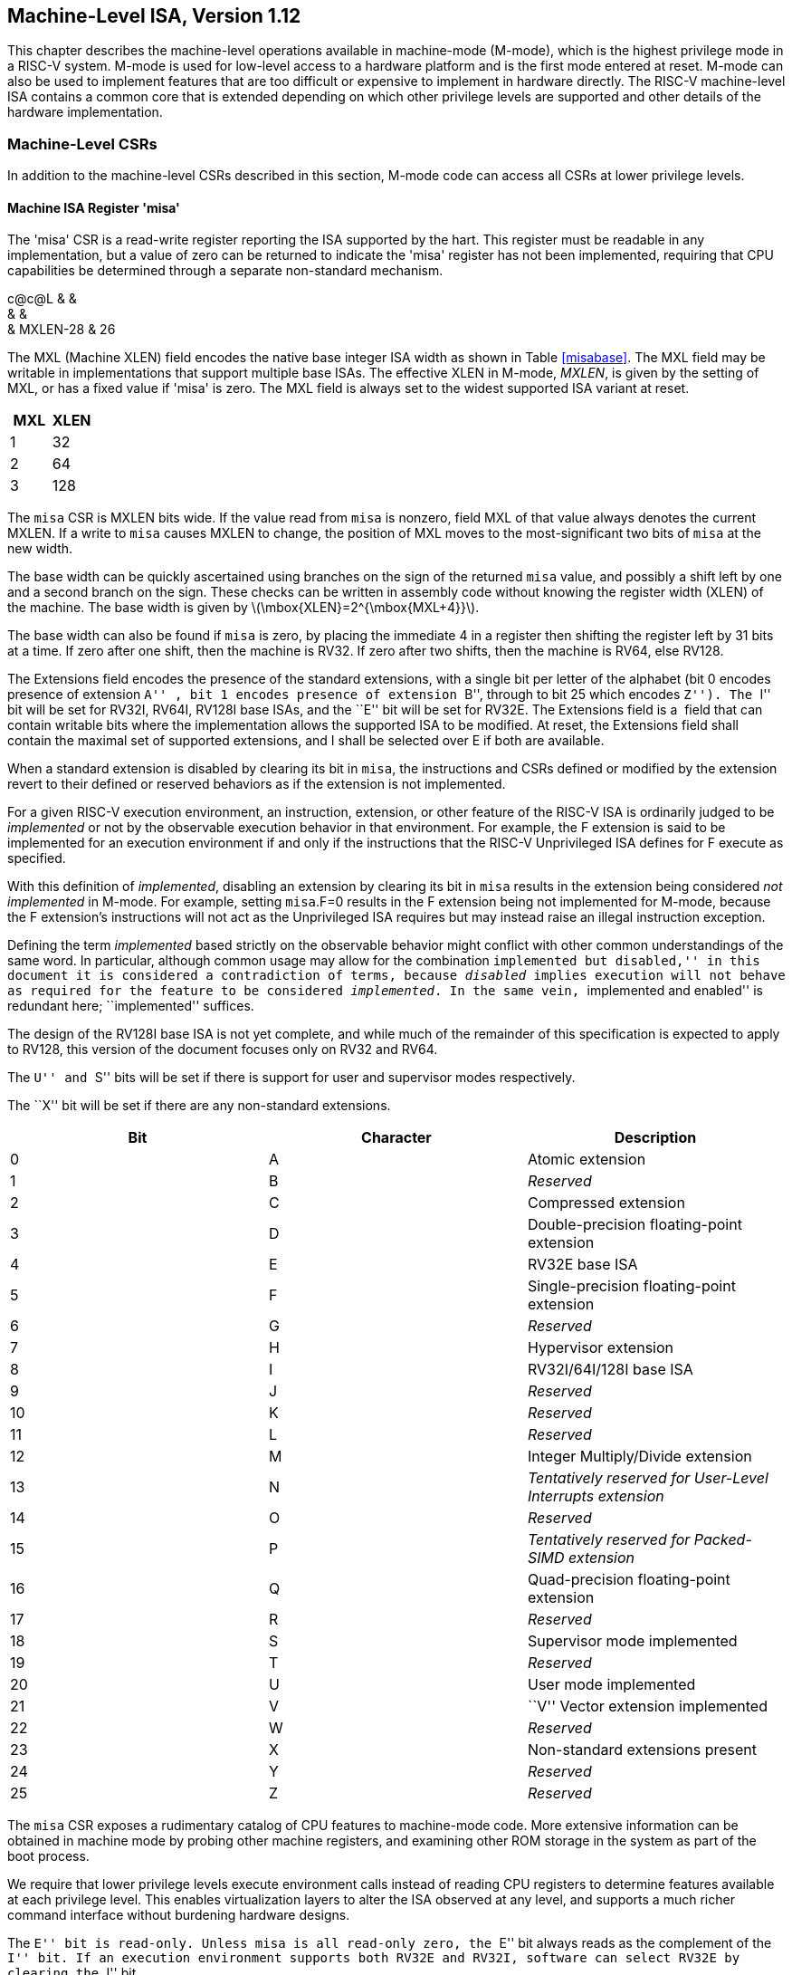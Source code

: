 [[machine]]
== Machine-Level ISA, Version 1.12

This chapter describes the machine-level operations available in
machine-mode (M-mode), which is the highest privilege mode in a RISC-V
system. M-mode is used for low-level access to a hardware platform and
is the first mode entered at reset. M-mode can also be used to implement
features that are too difficult or expensive to implement in hardware
directly. The RISC-V machine-level ISA contains a common core that is
extended depending on which other privilege levels are supported and
other details of the hardware implementation.

=== Machine-Level CSRs

In addition to the machine-level CSRs described in this section, M-mode
code can access all CSRs at lower privilege levels.

[[sec:misa]]
==== Machine ISA Register 'misa'

The 'misa' CSR is a read-write register reporting the ISA supported by
the hart. This register must be readable in any implementation, but a
value of zero can be returned to indicate the 'misa' register has not
been implemented, requiring that CPU capabilities be determined through
a separate non-standard mechanism.

c@c@L & & +
& & +
& MXLEN-28 & 26 +

The MXL (Machine XLEN) field encodes the native base integer ISA width
as shown in Table <<misabase>>. The MXL field may be
writable in implementations that support multiple base ISAs. The
effective XLEN in M-mode, _MXLEN_, is given by the setting of MXL, or
has a fixed value if 'misa' is zero. The MXL field is always set to the
widest supported ISA variant at reset.

[cols=">,>",options="header",]
|===
|MXL |XLEN
|1 |32
|2 |64
|3 |128
|===

The `misa` CSR is MXLEN bits wide. If the value read from `misa` is
nonzero, field MXL of that value always denotes the current MXLEN. If a
write to `misa` causes MXLEN to change, the position of MXL moves to the
most-significant two bits of `misa` at the new width.

The base width can be quickly ascertained using branches on the sign of
the returned `misa` value, and possibly a shift left by one and a second
branch on the sign. These checks can be written in assembly code without
knowing the register width (XLEN) of the machine. The base width is
given by latexmath:[$\mbox{XLEN}=2^{\mbox{MXL+4}}$].

The base width can also be found if `misa` is zero, by placing the
immediate 4 in a register then shifting the register left by 31 bits at
a time. If zero after one shift, then the machine is RV32. If zero after
two shifts, then the machine is RV64, else RV128.

The Extensions field encodes the presence of the standard extensions,
with a single bit per letter of the alphabet (bit 0 encodes presence of
extension ``A'' , bit 1 encodes presence of extension ``B'', through to
bit 25 which encodes ``Z''). The ``I'' bit will be set for RV32I, RV64I,
RV128I base ISAs, and the ``E'' bit will be set for RV32E. The
Extensions field is a  field that can contain writable bits where the
implementation allows the supported ISA to be modified. At reset, the
Extensions field shall contain the maximal set of supported extensions,
and I shall be selected over E if both are available.

When a standard extension is disabled by clearing its bit in `misa`, the
instructions and CSRs defined or modified by the extension revert to
their defined or reserved behaviors as if the extension is not
implemented.

For a given RISC-V execution environment, an instruction, extension, or
other feature of the RISC-V ISA is ordinarily judged to be _implemented_
or not by the observable execution behavior in that environment. For
example, the F extension is said to be implemented for an execution
environment if and only if the instructions that the RISC-V Unprivileged
ISA defines for F execute as specified.

With this definition of _implemented_, disabling an extension by
clearing its bit in `misa` results in the extension being considered
_not implemented_ in M-mode. For example, setting `misa`.F=0 results in
the F extension being not implemented for M-mode, because the F
extension’s instructions will not act as the Unprivileged ISA requires
but may instead raise an illegal instruction exception.

Defining the term _implemented_ based strictly on the observable
behavior might conflict with other common understandings of the same
word. In particular, although common usage may allow for the combination
``implemented but disabled,'' in this document it is considered a
contradiction of terms, because _disabled_ implies execution will not
behave as required for the feature to be considered _implemented_. In
the same vein, ``implemented and enabled'' is redundant here;
``implemented'' suffices.

The design of the RV128I base ISA is not yet complete, and while much of
the remainder of this specification is expected to apply to RV128, this
version of the document focuses only on RV32 and RV64.

The ``U'' and ``S'' bits will be set if there is support for user and
supervisor modes respectively.

The ``X'' bit will be set if there are any non-standard extensions.

[cols=">,>,<",options="header",]
|===
|Bit |Character |Description
|0 |A |Atomic extension
|1 |B |_Reserved_
|2 |C |Compressed extension
|3 |D |Double-precision floating-point extension
|4 |E |RV32E base ISA
|5 |F |Single-precision floating-point extension
|6 |G |_Reserved_
|7 |H |Hypervisor extension
|8 |I |RV32I/64I/128I base ISA
|9 |J |_Reserved_
|10 |K |_Reserved_
|11 |L |_Reserved_
|12 |M |Integer Multiply/Divide extension
|13 |N |_Tentatively reserved for User-Level Interrupts extension_
|14 |O |_Reserved_
|15 |P |_Tentatively reserved for Packed-SIMD extension_
|16 |Q |Quad-precision floating-point extension
|17 |R |_Reserved_
|18 |S |Supervisor mode implemented
|19 |T |_Reserved_
|20 |U |User mode implemented
|21 |V |``V'' Vector extension implemented
|22 |W |_Reserved_
|23 |X |Non-standard extensions present
|24 |Y |_Reserved_
|25 |Z |_Reserved_
|===

The `misa` CSR exposes a rudimentary catalog of CPU features to
machine-mode code. More extensive information can be obtained in machine
mode by probing other machine registers, and examining other ROM storage
in the system as part of the boot process.

We require that lower privilege levels execute environment calls instead
of reading CPU registers to determine features available at each
privilege level. This enables virtualization layers to alter the ISA
observed at any level, and supports a much richer command interface
without burdening hardware designs.

The ``E'' bit is read-only. Unless `misa` is all read-only zero, the
``E'' bit always reads as the complement of the ``I'' bit. If an
execution environment supports both RV32E and RV32I, software can select
RV32E by clearing the ``I'' bit.

If an ISA feature _x_ depends on an ISA feature _y_, then attempting to
enable feature _x_ but disable feature _y_ results in both features
being disabled. For example, setting ``F''=0 and ``D''=1 results in both
``F'' and ``D'' being cleared.

An implementation may impose additional constraints on the collective
setting of two or more `misa` fields, in which case they function
collectively as a single  field. An attempt to write an unsupported
combination causes those bits to be set to some supported combination.

Writing `misa` may increase IALIGN, e.g., by disabling the ``C''
extension. If an instruction that would write `misa` increases IALIGN,
and the subsequent instruction’s address is not IALIGN-bit aligned, the
write to `misa` is suppressed, leaving `misa` unchanged.

When software enables an extension that was previously disabled, then
all state uniquely associated with that extension is , unless otherwise
specified by that extension.

==== Machine Vendor ID Register `mvendorid`

The `mvendorid` CSR is a 32-bit read-only register providing the JEDEC
manufacturer ID of the provider of the core. This register must be
readable in any implementation, but a value of 0 can be returned to
indicate the field is not implemented or that this is a non-commercial
implementation.

JS & +
& +
& 7 +

JEDEC manufacturer IDs are ordinarily encoded as a sequence of one-byte
continuation codes `0x7f`, terminated by a one-byte ID not equal to
`0x7f`, with an odd parity bit in the most-significant bit of each byte.
`mvendorid` encodes the number of one-byte continuation codes in the
Bank field, and encodes the final byte in the Offset field, discarding
the parity bit. For example, the JEDEC manufacturer ID
`0x7f 0x7f 0x7f 0x7f 0x7f 0x7f 0x7f 0x7f 0x7f 0x7f 0x7f 0x7f 0x8a`
(twelve continuation codes followed by `0x8a`) would be encoded in the
`mvendorid` CSR as `0x60a`.

In JEDEC’s parlance, the bank number is one greater than the number of
continuation codes; hence, the `mvendorid` Bank field encodes a value
that is one less than the JEDEC bank number.

Previously the vendor ID was to be a number allocated by RISC-V
International, but this duplicates the work of JEDEC in maintaining a
manufacturer ID standard. At time of writing, registering a manufacturer
ID with JEDEC has a one-time cost of $500.

==== Machine Architecture ID Register `marchid`

The `marchid` CSR is an MXLEN-bit read-only register encoding the base
microarchitecture of the hart. This register must be readable in any
implementation, but a value of 0 can be returned to indicate the field
is not implemented. The combination of `mvendorid` and ` marchid` should
uniquely identify the type of hart microarchitecture that is
implemented.

J +
 +
MXLEN +

Open-source project architecture IDs are allocated globally by RISC-V
International, and have non-zero architecture IDs with a zero
most-significant-bit (MSB). Commercial architecture IDs are allocated by
each commercial vendor independently, but must have the MSB set and
cannot contain zero in the remaining MXLEN-1 bits.

The intent is for the architecture ID to represent the microarchitecture
associated with the repo around which development occurs rather than a
particular organization. Commercial fabrications of open-source designs
should (and might be required by the license to) retain the original
architecture ID. This will aid in reducing fragmentation and tool
support costs, as well as provide attribution. Open-source architecture
IDs are administered by RISC-V International and should only be
allocated to released, functioning open-source projects. Commercial
architecture IDs can be managed independently by any registered vendor
but are required to have IDs disjoint from the open-source architecture
IDs (MSB set) to prevent collisions if a vendor wishes to use both
closed-source and open-source microarchitectures.

The convention adopted within the following Implementation field can be
used to segregate branches of the same architecture design, including by
organization. The `misa` register also helps distinguish different
variants of a design.

==== Machine Implementation ID Register `mimpid`

The `mimpid` CSR provides a unique encoding of the version of the
processor implementation. This register must be readable in any
implementation, but a value of 0 can be returned to indicate that the
field is not implemented. The Implementation value should reflect the
design of the RISC-V processor itself and not any surrounding system.

J +
 +
MXLEN +

The format of this field is left to the provider of the architecture
source code, but will often be printed by standard tools as a
hexadecimal string without any leading or trailing zeros, so the
Implementation value can be left-justified (i.e., filled in from
most-significant nibble down) with subfields aligned on nibble
boundaries to ease human readability.

==== Hart ID Register `mhartid`

The `mhartid` CSR is an MXLEN-bit read-only register containing the
integer ID of the hardware thread running the code. This register must
be readable in any implementation. Hart IDs might not necessarily be
numbered contiguously in a multiprocessor system, but at least one hart
must have a hart ID of zero. Hart IDs must be unique within the
execution environment.

J +
 +
MXLEN +

In certain cases, we must ensure exactly one hart runs some code (e.g.,
at reset), and so require one hart to have a known hart ID of zero.

For efficiency, system implementers should aim to reduce the magnitude
of the largest hart ID used in a system.

==== Machine Status Registers (`mstatus` and `mstatush`)

The `mstatus` register is an MXLEN-bit read/write register formatted as
shown in Figure link:#mstatusreg-rv32[[mstatusreg-rv32]] for RV32 and
Figure link:#mstatusreg[[mstatusreg]] for RV64. The `mstatus` register
keeps track of and controls the hart’s current operating state. A
restricted view of `mstatus` appears as the `sstatus` register in the
S-level ISA.

cKccccccc +
& & & & & & & & +
& & & & & & & & +
& 8 & 1 & 1 & 1 & 1 & 1 & 1 & +

cWWcWccccccccc +
& & & & & & & & & & & & & +
& & & & & & & & & & & & & +
& 2 & 2 & 2 & 2 & 1 & 1 & 1 & 1 & 1 & 1 & 1 & 1 & 1 +

For RV32 only, `mstatush` is a 32-bit read/write register formatted as
shown in Figure link:#mstatushreg[[mstatushreg]]. Bits 30:4 of
`mstatush` generally contain the same fields found in bits 62:36 of
`mstatus` for RV64. Fields SD, SXL, and UXL do not exist in `mstatush`.

JccF +
& & & +
& & & +
& 1 & 1 & 4 +

[[privstack]]
===== Privilege and Global Interrupt-Enable Stack in `mstatus` register

Global interrupt-enable bits, MIE and SIE, are provided for M-mode and
S-mode respectively. These bits are primarily used to guarantee
atomicity with respect to interrupt handlers in the current privilege
mode.

The global _x_IE bits are located in the low-order bits of `mstatus`,
allowing them to be atomically set or cleared with a single CSR
instruction.

When a hart is executing in privilege mode _x_, interrupts are globally
enabled when _x_IE=1 and globally disabled when _x_IE=0. Interrupts for
lower-privilege modes, _w_latexmath:[$<$]_x_, are always globally
disabled regardless of the setting of any global _w_IE bit for the
lower-privilege mode. Interrupts for higher-privilege modes,
_y_latexmath:[$>$]_x_, are always globally enabled regardless of the
setting of the global _y_IE bit for the higher-privilege mode.
Higher-privilege-level code can use separate per-interrupt enable bits
to disable selected higher-privilege-mode interrupts before ceding
control to a lower-privilege mode.

A higher-privilege mode _y_ could disable all of its interrupts before
ceding control to a lower-privilege mode but this would be unusual as it
would leave only a synchronous trap, non-maskable interrupt, or reset as
means to regain control of the hart.

To support nested traps, each privilege mode _x_ that can respond to
interrupts has a two-level stack of interrupt-enable bits and privilege
modes. _x_PIE holds the value of the interrupt-enable bit active prior
to the trap, and _x_PP holds the previous privilege mode. The _x_PP
fields can only hold privilege modes up to _x_, so MPP is two bits wide
and SPP is one bit wide. When a trap is taken from privilege mode _y_
into privilege mode _x_, _x_PIE is set to the value of _x_IE; _x_IE is
set to 0; and _x_PP is set to _y_.

For lower privilege modes, any trap (synchronous or asynchronous) is
usually taken at a higher privilege mode with interrupts disabled upon
entry. The higher-level trap handler will either service the trap and
return using the stacked information, or, if not returning immediately
to the interrupted context, will save the privilege stack before
re-enabling interrupts, so only one entry per stack is required.

An MRET or SRET instruction is used to return from a trap in M-mode or
S-mode respectively. When executing an _x_RET instruction, supposing
_x_PP holds the value _y_, _x_IE is set to _x_PIE; the privilege mode is
changed to _y_; _x_PIE is set to 1; and _x_PP is set to the
least-privileged supported mode (U if U-mode is implemented, else M). If
_y_PPlatexmath:[$\neq$]M, _x_RET also sets MPRV=0.

Setting _x_PP to the least-privileged supported mode on an _x_RET helps
identify software bugs in the management of the two-level privilege-mode
stack.

_x_PP fields are  fields that can hold only privilege mode _x_ and any
implemented privilege mode lower than _x_. If privilege mode _x_ is not
implemented, then _x_PP must be read-only 0.

M-mode software can determine whether a privilege mode is implemented by
writing that mode to MPP then reading it back.

If the machine provides only U and M modes, then only a single hardware
storage bit is required to represent either 00 or 11 in MPP.

[[xlen-control]]
===== Base ISA Control in `mstatus` Register

For RV64 systems, the SXL and UXL fields are  fields that control the
value of XLEN for S-mode and U-mode, respectively. The encoding of these
fields is the same as the MXL field of `misa`, shown in
Table link:#misabase[[misabase]]. The effective XLEN in S-mode and
U-mode are termed _SXLEN_ and _UXLEN_, respectively.

For RV32 systems, the SXL and UXL fields do not exist, and SXLEN=32 and
UXLEN=32.

For RV64 systems, if S-mode is not supported, then SXL is read-only
zero. Otherwise, it is a  field that encodes the current value of SXLEN.
In particular, an implementation may make SXL be a read-only field whose
value always ensures that SXLEN=MXLEN.

For RV64 systems, if U-mode is not supported, then UXL is read-only
zero. Otherwise, it is a  field that encodes the current value of UXLEN.
In particular, an implementation may make UXL be a read-only field whose
value always ensures that UXLEN=MXLEN or UXLEN=SXLEN.

Whenever XLEN in any mode is set to a value less than the widest
supported XLEN, all operations must ignore source operand register bits
above the configured XLEN, and must sign-extend results to fill the
entire widest supported XLEN in the destination register. Similarly,
`pc` bits above XLEN are ignored, and when the `pc` is written, it is
sign-extended to fill the widest supported XLEN.

We require that operations always fill the entire underlying hardware
registers with defined values to avoid implementation-defined behavior.

To reduce hardware complexity, the architecture imposes no checks that
lower-privilege modes have XLEN settings less than or equal to the
next-higher privilege mode. In practice, such settings would almost
always be a software bug, but machine operation is well-defined even in
this case.

If MXLEN is changed from 32 to a wider width, each of `mstatus` fields
SXL and UXL, if not restricted to a single value, gets the value
corresponding to the widest supported width not wider than the new
MXLEN.

===== Memory Privilege in `mstatus` Register

The MPRV (Modify PRiVilege) bit modifies the _effective privilege mode_,
i.e., the privilege level at which loads and stores execute. When
MPRV=0, loads and stores behave as normal, using the translation and
protection mechanisms of the current privilege mode. When MPRV=1, load
and store memory addresses are translated and protected, and endianness
is applied, as though the current privilege mode were set to MPP.
Instruction address-translation and protection are unaffected by the
setting of MPRV. MPRV is read-only 0 if U-mode is not supported.

An MRET or SRET instruction that changes the privilege mode to a mode
less privileged than M also sets MPRV=0.

The MXR (Make eXecutable Readable) bit modifies the privilege with which
loads access virtual memory. When MXR=0, only loads from pages marked
readable (R=1 in Figure link:#sv32pte[[sv32pte]]) will succeed. When
MXR=1, loads from pages marked either readable or executable (R=1 or
X=1) will succeed. MXR has no effect when page-based virtual memory is
not in effect. MXR is read-only 0 if S-mode is not supported.

The MPRV and MXR mechanisms were conceived to improve the efficiency of
M-mode routines that emulate missing hardware features, e.g., misaligned
loads and stores. MPRV obviates the need to perform address translation
in software. MXR allows instruction words to be loaded from pages marked
execute-only.

The current privilege mode and the privilege mode specified by MPP might
have different XLEN settings. When MPRV=1, load and store memory
addresses are treated as though the current XLEN were set to MPP’s XLEN,
following the rules in <<xlen-control>>[1.1.6.2].

The SUM (permit Supervisor User Memory access) bit modifies the
privilege with which S-mode loads and stores access virtual memory. When
SUM=0, S-mode memory accesses to pages that are accessible by U-mode
(U=1 in Figure <<sv32pte>>) will fault. When SUM=1, these
accesses are permitted. SUM has no effect when page-based virtual memory
is not in effect. Note that, while SUM is ordinarily ignored when not
executing in S-mode, it _is_ in effect when MPRV=1 and MPP=S. SUM is
read-only 0 if S-mode is not supported or if `satp`.MODE is read-only 0.

The MXR and SUM mechanisms only affect the interpretation of permissions
encoded in page-table entries. In particular, they have no impact on
whether access-fault exceptions are raised due to PMAs or PMP.

===== Endianness Control in `mstatus` and `mstatush` Registers

The MBE, SBE, and UBE bits in `mstatus` and `mstatush` are  fields that
control the endianness of memory accesses other than instruction
fetches. Instruction fetches are always little-endian.

MBE controls whether non-instruction-fetch memory accesses made from
M-mode (assuming `mstatus`.MPRV=0) are little-endian (MBE=0) or
big-endian (MBE=1).

If S-mode is not supported, SBE is read-only 0. Otherwise, SBE controls
whether explicit load and store memory accesses made from S-mode are
little-endian (SBE=0) or big-endian (SBE=1).

If U-mode is not supported, UBE is read-only 0. Otherwise, UBE controls
whether explicit load and store memory accesses made from U-mode are
little-endian (UBE=0) or big-endian (UBE=1).

For _implicit_ accesses to supervisor-level memory management data
structures, such as page tables, endianness is always controlled by SBE.
Since changing SBE alters the implementation’s interpretation of these
data structures, if any such data structures remain in use across a
change to SBE, M-mode software must follow such a change to SBE by
executing an SFENCE.VMA instruction with _rs1_=`x0` and _rs2_=`x0`.

Only in contrived scenarios will a given memory-management data
structure be interpreted as both little-endian and big-endian. In
practice, SBE will only be changed at runtime on world switches, in
which case neither the old nor new memory-management data structure will
be reinterpreted in a different endianness. In this case, no additional
SFENCE.VMA is necessary, beyond what would ordinarily be required for a
world switch.

If S-mode is supported, an implementation may make SBE be a read-only
copy of MBE. If U-mode is supported, an implementation may make UBE be a
read-only copy of either MBE or SBE.

An implementation supports only little-endian memory accesses if fields
MBE, SBE, and UBE are all read-only 0. An implementation supports only
big-endian memory accesses (aside from instruction fetches) if MBE is
read-only 1 and SBE and UBE are each read-only 1 when S-mode and U-mode
are supported.

Volume I defines a hart’s address space as a circular sequence of
latexmath:[$2^{\text{XLEN}}$] bytes at consecutive addresses. The
correspondence between addresses and byte locations is fixed and not
affected by any endianness mode. Rather, the applicable endianness mode
determines the order of mapping between memory bytes and a multibyte
quantity (halfword, word, etc.).

Standard RISC-V ABIs are expected to be purely little-endian-only or
big-endian-only, with no accommodation for mixing endianness.
Nevertheless, endianness control has been defined so as to permit, for
instance, an OS of one endianness to execute user-mode programs of the
opposite endianness. Consideration has been given also to the
possibility of non-standard usages whereby software flips the endianness
of memory accesses as needed.

RISC-V instructions are uniformly little-endian to decouple instruction
encoding from the current endianness settings, for the benefit of both
hardware and software. Otherwise, for instance, a RISC-V assembler or
disassembler would always need to know the intended active endianness,
despite that the endianness mode might change dynamically during
execution. In contrast, by giving instructions a fixed endianness, it is
sometimes possible for carefully written software to be
endianness-agnostic even in binary form, much like position-independent
code.

The choice to have instructions be only little-endian does have
consequences, however, for RISC-V software that encodes or decodes
machine instructions. In big-endian mode, such software must account for
the fact that explicit loads and stores have endianness opposite that of
instructions, for example by swapping byte order after loads and before
stores.

[[virt-control]]
===== Virtualization Support in `mstatus` Register

The TVM (Trap Virtual Memory) bit is a  field that supports intercepting
supervisor virtual-memory management operations. When TVM=1, attempts to
read or write the `satp` CSR or execute an SFENCE.VMA or SINVAL.VMA
instruction while executing in S-mode will raise an illegal instruction
exception. When TVM=0, these operations are permitted in S-mode. TVM is
read-only 0 when S-mode is not supported.

The TVM mechanism improves virtualization efficiency by permitting guest
operating systems to execute in S-mode, rather than classically
virtualizing them in U-mode. This approach obviates the need to trap
accesses to most S-mode CSRs.

Trapping `satp` accesses and the SFENCE.VMA and SINVAL.VMA instructions
provides the hooks necessary to lazily populate shadow page tables.

The TW (Timeout Wait) bit is a  field that supports intercepting the WFI
instruction (see Section link:#wfi[1.3.3]). When TW=0, the WFI
instruction may execute in lower privilege modes when not prevented for
some other reason. When TW=1, then if WFI is executed in any
less-privileged mode, and it does not complete within an
implementation-specific, bounded time limit, the WFI instruction causes
an illegal instruction exception. The time limit may always be 0, in
which case WFI always causes an illegal instruction exception in
less-privileged modes when TW=1. TW is read-only 0 when there are no
modes less privileged than M.

Trapping the WFI instruction can trigger a world switch to another guest
OS, rather than wastefully idling in the current guest.

When S-mode is implemented, then executing WFI in U-mode causes an
illegal instruction exception, unless it completes within an
implementation-specific, bounded time limit. A future revision of this
specification might add a feature that allows S-mode to selectively
permit WFI in U-mode. Such a feature would only be active when TW=0.

The TSR (Trap SRET) bit is a  field that supports intercepting the
supervisor exception return instruction, SRET. When TSR=1, attempts to
execute SRET while executing in S-mode will raise an illegal instruction
exception. When TSR=0, this operation is permitted in S-mode. TSR is
read-only 0 when S-mode is not supported.

Trapping SRET is necessary to emulate the hypervisor extension (see
Chapter link:#hypervisor[[hypervisor]]) on implementations that do not
provide it.

===== Extension Context Status in `mstatus` Register

Supporting substantial extensions is one of the primary goals of RISC-V,
and hence we define a standard interface to allow unchanged
privileged-mode code, particularly a supervisor-level OS, to support
arbitrary user-mode state extensions.

To date, the V extension is the only standard extension that defines
additional state beyond the floating-point CSR and data registers.

The FS[1:0] and VS[1:0]  fields and the XS[1:0] read-only field are used
to reduce the cost of context save and restore by setting and tracking
the current state of the floating-point unit and any other user-mode
extensions respectively. The FS field encodes the status of the
floating-point unit state, including the floating-point registers
`f0`–`f31` and the CSRs `fcsr`, `frm`, and `fflags`. The VS field
encodes the status of the vector extension state, including the vector
registers `v0`–`v31` and the CSRs `vcsr`, `vxrm`, `vxsat`, `vstart`,
`vl`, `vtype`, and `vlenb`. The XS field encodes the status of
additional user-mode extensions and associated state. These fields can
be checked by a context switch routine to quickly determine whether a
state save or restore is required. If a save or restore is required,
additional instructions and CSRs are typically required to effect and
optimize the process.

The design anticipates that most context switches will not need to
save/restore state in either or both of the floating-point unit or other
extensions, so provides a fast check via the SD bit.

The FS, VS, and XS fields use the same status encoding as shown in
Table link:#fsxsencoding[[fsxsencoding]], with the four possible status
values being Off, Initial, Clean, and Dirty.

[cols=">,<,<",options="header",]
|===
|Status |FS and VS Meaning |XS Meaning
|0 |Off |All off
|1 |Initial |None dirty or clean, some on
|2 |Clean |None dirty, some clean
|3 |Dirty |Some dirty
|===

If the F extension is implemented, the FS field shall not be read-only
zero.

If neither the F extension nor S-mode is implemented, then FS is
read-only zero. If S-mode is implemented but the F extension is not, FS
may optionally be read-only zero.

Implementations with S-mode but without the F extension are permitted,
but not required, to make the FS field be read-only zero. Some such
implementations will choose _not_ to have the FS field be read-only
zero, so as to enable emulation of the F extension for both S-mode and
U-mode via invisible traps into M-mode.

If the `v` registers are implemented, the VS field shall not be
read-only zero.

If neither the `v` registers nor S-mode is implemented, then VS is
read-only zero. If S-mode is implemented but the `v` registers are not,
VS may optionally be read-only zero.

In systems without additional user extensions requiring new state, the
XS field is read-only zero. Every additional extension with state
provides a CSR field that encodes the equivalent of the XS states. The
XS field represents a summary of all extensions' status as shown in
Table <<fsxsencoding>>.

The XS field effectively reports the maximum status value across all
user-extension status fields, though individual extensions can use a
different encoding than XS.

The SD bit is a read-only bit that summarizes whether either the FS, VS,
or XS fields signal the presence of some dirty state that will require
saving extended user context to memory. If FS, XS, and VS are all
read-only zero, then SD is also always zero.

When an extension's status is set to Off, any instruction that attempts
to read or write the corresponding state will cause an illegal
instruction exception. When the status is Initial, the corresponding
state should have an initial constant value. When the status is Clean,
the corresponding state is potentially different from the initial value,
but matches the last value stored on a context swap. When the status is
Dirty, the corresponding state has potentially been modified since the
last context save.

During a context save, the responsible privileged code need only write
out the corresponding state if its status is Dirty, and can then reset
the extension’s status to Clean. During a context restore, the context
need only be loaded from memory if the status is Clean (it should never
be Dirty at restore). If the status is Initial, the context must be set
to an initial constant value on context restore to avoid a security
hole, but this can be done without accessing memory. For example, the
floating-point registers can all be initialized to the immediate value
0.

The FS and XS fields are read by the privileged code before saving the
context. The FS field is set directly by privileged code when resuming a
user context, while the XS field is set indirectly by writing to the
status register of the individual extensions. The status fields will
also be updated during execution of instructions, regardless of
privilege mode.

Extensions to the user-mode ISA often include additional user-mode
state, and this state can be considerably larger than the base integer
registers. The extensions might only be used for some applications, or
might only be needed for short phases within a single application. To
improve performance, the user-mode extension can define additional
instructions to allow user-mode software to return the unit to an
initial state or even to turn off the unit.

For example, a coprocessor might require to be configured before use and
can be ``unconfigured'' after use. The unconfigured state would be
represented as the Initial state for context save. If the same
application remains running between the unconfigure and the next
configure (which would set status to Dirty), there is no need to
actually reinitialize the state at the unconfigure instruction, as all
state is local to the user process, i.e., the Initial state may only
cause the coprocessor state to be initialized to a constant value at
context restore, not at every unconfigure.

Executing a user-mode instruction to disable a unit and place it into
the Off state will cause an illegal instruction exception to be raised
if any subsequent instruction tries to use the unit before it is turned
back on. A user-mode instruction to turn a unit on must also ensure the
unit’s state is properly initialized, as the unit might have been used
by another context meantime.

Changing the setting of FS has no effect on the contents of the
floating-point register state. In particular, setting FS=Off does not
destroy the state, nor does setting FS=Initial clear the contents.
Similarly, the setting of VS has no effect on the contents of the vector
register state. Other extensions, however, might not preserve state when
set to Off.

Implementations may choose to track the dirtiness of the floating-point
register state imprecisely by reporting the state to be dirty even when
it has not been modified. On some implementations, some instructions
that do not mutate the floating-point state may cause the state to
transition from Initial or Clean to Dirty. On other implementations,
dirtiness might not be tracked at all, in which case the valid FS states
are Off and Dirty, and an attempt to set FS to Initial or Clean causes
it to be set to Dirty.

This definition of FS does not disallow setting FS to Dirty as a result
of errant speculation. Some platforms may choose to disallow
speculatively writing FS to close a potential side channel.

If an instruction explicitly or implicitly writes a floating-point
register or the `fcsr` but does not alter its contents, and FS=Initial
or FS=Clean, it is implementation-defined whether FS transitions to
Dirty.

Implementations may choose to track the dirtiness of the vector register
state in an analogous imprecise fashion, including possibly setting VS
to Dirty when software attempts to set VS=Initial or VS=Clean. When
VS=Initial or VS=Clean, it is implementation-defined whether an
instruction that writes a vector register or vector CSR but does not
alter its contents causes VS to transition to Dirty.

Table link:#fsxsstates[[fsxsstates]] shows all the possible state
transitions for the FS, VS, or XS status bits. Note that the standard
floating-point and vector extensions do not support user-mode
unconfigure or disable/enable instructions.

[cols="<,<,<,<,<",]
|===
|Current State |Off |Initial |Clean |Dirty

|Action | | | |

|At context save in privileged code | | | |

|Save state? |No |No |No |Yes

|Next state |Off |Initial |Clean |Clean

|At context restore in privileged code | | | |

|Restore state? |No |Yes, to initial |Yes, from memory |N/A

|Next state |Off |Initial |Clean |N/A

|Execute instruction to read state | | | |

|Action? |Exception |Execute |Execute |Execute

|Next state |Off |Initial |Clean |Dirty

|Execute instruction that possibly modifies state, including
configuration | | | |

|Action? |Exception |Execute |Execute |Execute

|Next state |Off |Dirty |Dirty |Dirty

|Execute instruction to unconfigure unit | | | |

|Action? |Exception |Execute |Execute |Execute

|Next state |Off |Initial |Initial |Initial

|Execute instruction to disable unit | | | |

|Action? |Execute |Execute |Execute |Execute

|Next state |Off |Off |Off |Off

|Execute instruction to enable unit | | | |

|Action? |Execute |Execute |Execute |Execute

|Next state |Initial |Initial |Initial |Initial
|===

Standard privileged instructions to initialize, save, and restore
extension state are provided to insulate privileged code from details of
the added extension state by treating the state as an opaque object.

Many coprocessor extensions are only used in limited contexts that
allows software to safely unconfigure or even disable units when done.
This reduces the context-switch overhead of large stateful coprocessors.

We separate out floating-point state from other extension state, as when
a floating-point unit is present the floating-point registers are part
of the standard calling convention, and so user-mode software cannot
know when it is safe to disable the floating-point unit.

The XS field provides a summary of all added extension state, but
additional microarchitectural bits might be maintained in the extension
to further reduce context save and restore overhead.

The SD bit is read-only and is set when either the FS, VS, or XS bits
encode a Dirty state (i.e., SD=((FS==11) OR (XS==11) OR (VS==11))). This
allows privileged code to quickly determine when no additional context
save is required beyond the integer register set and `pc`.

The floating-point unit state is always initialized, saved, and restored
using standard instructions (F, D, and/or Q), and privileged code must
be aware of FLEN to determine the appropriate space to reserve for each
`f` register.

Machine and Supervisor modes share a single copy of the FS, VS, and XS
bits. Supervisor-level software normally uses the FS, VS, and XS bits
directly to record the status with respect to the supervisor-level saved
context. Machine-level software must be more conservative in saving and
restoring the extension state in their corresponding version of the
context.

In any reasonable use case, the number of context switches between user
and supervisor level should far outweigh the number of context switches
to other privilege levels. Note that coprocessors should not require
their context to be saved and restored to service asynchronous
interrupts, unless the interrupt results in a user-level context swap.

==== Machine Trap-Vector Base-Address Register (`mtvec`)

The `mtvec` register is an MXLEN-bit  read/write register that holds
trap vector configuration, consisting of a vector base address (BASE)
and a vector mode (MODE).

J@S & +
& +
MXLEN-2 & 2 +

The `mtvec` register must always be implemented, but can contain a
read-only value. If `mtvec` is writable, the set of values the register
may hold can vary by implementation. The value in the BASE field must
always be aligned on a 4-byte boundary, and the MODE setting may impose
additional alignment constraints on the value in the BASE field.

We allow for considerable flexibility in implementation of the trap
vector base address. On the one hand, we do not wish to burden low-end
implementations with a large number of state bits, but on the other
hand, we wish to allow flexibility for larger systems.

[cols=">,^,<",options="header",]
|===
|Value |Name |Description
|0 |Direct |All exceptions set `pc` to BASE.

|1 |Vectored |Asynchronous interrupts set `pc` to
BASE+4latexmath:[$\times$]cause.

|latexmath:[$\ge$]2 |— |_Reserved_
|===

The encoding of the MODE field is shown in
Table link:#mtvec-mode[[mtvec-mode]]. When MODE=Direct, all traps into
machine mode cause the `pc` to be set to the address in the BASE field.
When MODE=Vectored, all synchronous exceptions into machine mode cause
the `pc` to be set to the address in the BASE field, whereas interrupts
cause the `pc` to be set to the address in the BASE field plus four
times the interrupt cause number. For example, a machine-mode timer
interrupt (see Table link:#mcauses[[mcauses]] on page ) causes the `pc`
to be set to BASE+`0x1c`.

When vectored interrupts are enabled, interrupt cause 0, which
corresponds to user-mode software interrupts, are vectored to the same
location as synchronous exceptions. This ambiguity does not arise in
practice, since user-mode software interrupts are either disabled or
delegated to user mode.

An implementation may have different alignment constraints for different
modes. In particular, MODE=Vectored may have stricter alignment
constraints than MODE=Direct.

Allowing coarser alignments in Vectored mode enables vectoring to be
implemented without a hardware adder circuit.

Reset and NMI vector locations are given in a platform specification.

==== Machine Trap Delegation Registers (`medeleg` and `mideleg`)

By default, all traps at any privilege level are handled in machine
mode, though a machine-mode handler can redirect traps back to the
appropriate level with the MRET instruction
(Section link:#otherpriv[1.3.2]). To increase performance,
implementations can provide individual read/write bits within `medeleg`
and `mideleg` to indicate that certain exceptions and interrupts should
be processed directly by a lower privilege level. The machine exception
delegation register (`medeleg`) and machine interrupt delegation
register (` mideleg`) are MXLEN-bit read/write registers.

In systems with S-mode, the `medeleg` and `mideleg` registers must
exist, and setting a bit in `medeleg` or `mideleg` will delegate the
corresponding trap, when occurring in S-mode or U-mode, to the S-mode
trap handler. In systems without S-mode, the `medeleg` and `mideleg`
registers should not exist.

In versions 1.9.1 and earlier , these registers existed but were
hardwired to zero in M-mode only, or M/U without N systems. There is no
reason to require they return zero in those cases, as the ` misa`
register indicates whether they exist.

When a trap is delegated to S-mode, the `scause` register is written
with the trap cause; the `sepc` register is written with the virtual
address of the instruction that took the trap; the `stval` register is
written with an exception-specific datum; the SPP field of `mstatus` is
written with the active privilege mode at the time of the trap; the SPIE
field of `mstatus` is written with the value of the SIE field at the
time of the trap; and the SIE field of `mstatus` is cleared. The
`mcause`, `mepc`, and `mtval` registers and the MPP and MPIE fields of
`mstatus` are not written.

An implementation can choose to subset the delegatable traps, with the
supported delegatable bits found by writing one to every bit location,
then reading back the value in `medeleg` or `mideleg` to see which bit
positions hold a one.

An implementation shall not have any bits of `medeleg` be read-only one,
i.e., any synchronous trap that can be delegated must support not being
delegated. Similarly, an implementation shall not fix as read-only one
any bits of `mideleg` corresponding to machine-level interrupts (but may
do so for lower-level interrupts).

Version 1.11 and earlier prohibited having any bits of `mideleg` be
read-only one. Platform standards may always add such restrictions.

Traps never transition from a more-privileged mode to a less-privileged
mode. For example, if M-mode has delegated illegal instruction
exceptions to S-mode, and M-mode software later executes an illegal
instruction, the trap is taken in M-mode, rather than being delegated to
S-mode. By contrast, traps may be taken horizontally. Using the same
example, if M-mode has delegated illegal instruction exceptions to
S-mode, and S-mode software later executes an illegal instruction, the
trap is taken in S-mode.

Delegated interrupts result in the interrupt being masked at the
delegator privilege level. For example, if the supervisor timer
interrupt (STI) is delegated to S-mode by setting `mideleg`[5], STIs
will not be taken when executing in M-mode. By contrast, if `mideleg`[5]
is clear, STIs can be taken in any mode and regardless of current mode
will transfer control to M-mode.

@U +
 +
MXLEN +

`medeleg` has a bit position allocated for every synchronous exception
shown in Table <<mcauses>> on page, with the index of the
bit position equal to the value returned in the 'mcause' register (i.e.,
setting bit 8 allows user-mode environment calls to be delegated to a
lower-privilege trap handler).

@U +
 +
MXLEN +

`mideleg` holds trap delegation bits for individual interrupts, with the
layout of bits matching those in the `mip` register (i.e., STIP
interrupt delegation control is located in bit 5).

For exceptions that cannot occur in less privileged modes, the
corresponding `medeleg` bits should be read-only zero. In particular,
`medeleg`[11] is read-only zero.

==== Machine Interrupt Registers (`mip` and `mie`)

The `mip` register is an MXLEN-bit read/write register containing
information on pending interrupts, while `mie` is the corresponding
MXLEN-bit read/write register containing interrupt enable bits.
Interrupt cause number _i_ (as reported in CSR `mcause`,
Section #sec:mcause[1.1.15]) corresponds with bit _i_ in both `mip` and
`mie`. Bits 15:0 are allocated to standard interrupt causes only, while
bits 16 and above are designated for platform or custom use.

@U +
 +
MXLEN +

@U +
 +
MXLEN +

An interrupt _i_ will trap to M-mode (causing the privilege mode to
change to M-mode) if all of the following are true: (a) either the
current privilege mode is M and the MIE bit in the `mstatus` register is
set, or the current privilege mode has less privilege than M-mode;
(b) bit _i_ is set in both `mip` and `mie`; and (c) if register
`mideleg` exists, bit _i_ is not set in `mideleg`.

These conditions for an interrupt trap to occur must be evaluated in a
bounded amount of time from when an interrupt becomes, or ceases to be,
pending in `mip`, and must also be evaluated immediately following the
execution of an _x_RET instruction or an explicit write to a CSR on
which these interrupt trap conditions expressly depend (including `mip`,
`mie`, `mstatus`, and `mideleg`).

Interrupts to M-mode take priority over any interrupts to lower
privilege modes.

Each individual bit in register `mip` may be writable or may be
read-only. When bit _i_ in `mip` is writable, a pending interrupt _i_
can be cleared by writing 0 to this bit. If interrupt _i_ can become
pending but bit _i_ in `mip` is read-only, the implementation must
provide some other mechanism for clearing the pending interrupt.

A bit in `mie` must be writable if the corresponding interrupt can ever
become pending. Bits of `mie` that are not writable must be read-only
zero.

The standard portions (bits 15:0) of registers `mip` and `mie` are
formatted as shown in Figures link:#mipreg-standard[[mipreg-standard]]
and link:#miereg-standard[[miereg-standard]] respectively.

Rcccccccccccc & & & & & & & & & & & & +
& & & & & & & & & & & & +
& 1 & 1 & 1 & 1 & 1 & 1 & 1 & 1 & 1 & 1 & 1 & 1 +

Rcccccccccccc & & & & & & & & & & & & +
& & & & & & & & & & & & +
& 1 & 1 & 1 & 1 & 1 & 1 & 1 & 1 & 1 & 1 & 1 & 1 +

The machine-level interrupt registers handle a few root interrupt
sources which are assigned a fixed service priority for simplicity,
while separate external interrupt controllers can implement a more
complex prioritization scheme over a much larger set of interrupts that
are then muxed into the machine-level interrupt sources.

The non-maskable interrupt is not made visible via the `mip` register as
its presence is implicitly known when executing the NMI trap handler.

Bits `mip`.MEIP and `mie`.MEIE are the interrupt-pending and
interrupt-enable bits for machine-level external interrupts. MEIP is
read-only in `mip`, and is set and cleared by a platform-specific
interrupt controller.

Bits `mip`.MTIP and `mie`.MTIE are the interrupt-pending and
interrupt-enable bits for machine timer interrupts. MTIP is read-only in
`mip`, and is cleared by writing to the memory-mapped machine-mode timer
compare register.

Bits `mip`.MSIP and `mie`.MSIE are the interrupt-pending and
interrupt-enable bits for machine-level software interrupts. MSIP is
read-only in `mip`, and is written by accesses to memory-mapped control
registers, which are used by remote harts to provide machine-level
interprocessor interrupts. A hart can write its own MSIP bit using the
same memory-mapped control register. If a system has only one hart, or
if a platform standard supports the delivery of machine-level
interprocessor interrupts through external interrupts (MEI) instead,
then `mip`.MSIP and `mie`.MSIE may both be read-only zeros.

If supervisor mode is not implemented, bits SEIP, STIP, and SSIP of
`mip` and SEIE, STIE, and SSIE of `mie` are read-only zeros.

If supervisor mode is implemented, bits `mip`.SEIP and `mie`.SEIE are
the interrupt-pending and interrupt-enable bits for supervisor-level
external interrupts. SEIP is writable in `mip`, and may be written by
M-mode software to indicate to S-mode that an external interrupt is
pending. Additionally, the platform-level interrupt controller may
generate supervisor-level external interrupts. Supervisor-level external
interrupts are made pending based on the logical-OR of the
software-writable SEIP bit and the signal from the external interrupt
controller. When `mip` is read with a CSR instruction, the value of the
SEIP bit returned in the `rd` destination register is the logical-OR of
the software-writable bit and the interrupt signal from the interrupt
controller, but the signal from the interrupt controller is not used to
calculate the value written to SEIP. Only the software-writable SEIP bit
participates in the read-modify-write sequence of a CSRRS or CSRRC
instruction.

For example, if we name the software-writable SEIP bit `B` and the
signal from the external interrupt controller `E`, then if
`csrrs t0, mip, t1` is executed, `t0[9]` is written with `B || E`, then
`B` is written with `B || t1[9]`. If `csrrw t0, mip, t1` is executed,
then `t0[9]` is written with `B || E`, and `B` is simply written with
`t1[9]`. In neither case does `B` depend upon `E`.

The SEIP field behavior is designed to allow a higher privilege layer to
mimic external interrupts cleanly, without losing any real external
interrupts. The behavior of the CSR instructions is slightly modified
from regular CSR accesses as a result.

If supervisor mode is implemented, bits `mip`.STIP and `mie`.STIE are
the interrupt-pending and interrupt-enable bits for supervisor-level
timer interrupts. STIP is writable in `mip`, and may be written by
M-mode software to deliver timer interrupts to S-mode.

If supervisor mode is implemented, bits `mip`.SSIP and `mie`.SSIE are
the interrupt-pending and interrupt-enable bits for supervisor-level
software interrupts. SSIP is writable in `mip` and may also be set to 1
by a platform-specific interrupt controller.

Multiple simultaneous interrupts destined for M-mode are handled in the
following decreasing priority order: MEI, MSI, MTI, SEI, SSI, STI.

The machine-level interrupt fixed-priority ordering rules were developed
with the following rationale.

Interrupts for higher privilege modes must be serviced before interrupts
for lower privilege modes to support preemption.

The platform-specific machine-level interrupt sources in bits 16 and
above have platform-specific priority, but are typically chosen to have
the highest service priority to support very fast local vectored
interrupts.

External interrupts are handled before internal (timer/software)
interrupts as external interrupts are usually generated by devices that
might require low interrupt service times.

Software interrupts are handled before internal timer interrupts,
because internal timer interrupts are usually intended for time slicing,
where time precision is less important, whereas software interrupts are
used for inter-processor messaging. Software interrupts can be avoided
when high-precision timing is required, or high-precision timer
interrupts can be routed via a different interrupt path. Software
interrupts are located in the lowest four bits of `mip` as these are
often written by software, and this position allows the use of a single
CSR instruction with a five-bit immediate.

Restricted views of the `mip` and `mie` registers appear as the `sip`
and `sie` registers for supervisor level. If an interrupt is delegated
to S-mode by setting a bit in the `mideleg` register, it becomes visible
in the `sip` register and is maskable using the `sie` register.
Otherwise, the corresponding bits in `sip` and `sie` are read-only zero.

==== Hardware Performance Monitor

M-mode includes a basic hardware performance-monitoring facility. The
`mcycle` CSR counts the number of clock cycles executed by the processor
core on which the hart is running. The `minstret` CSR counts the number
of instructions the hart has retired. The `mcycle` and `minstret`
registers have 64-bit precision on all RV32 and RV64 systems.

The counter registers have an arbitrary value after the hart is reset,
and can be written with a given value. Any CSR write takes effect after
the writing instruction has otherwise completed. The `mcycle` CSR may be
shared between harts on the same core, in which case writes to `mcycle`
will be visible to those harts. The platform should provide a mechanism
to indicate which harts share an ` mcycle` CSR.

The hardware performance monitor includes 29 additional 64-bit event
counters, ` mhpmcounter3`–`mhpmcounter31`. The event selector CSRs,
` mhpmevent3`–`mhpmevent31`, are MXLEN-bit  registers that control which
event causes the corresponding counter to increment. The meaning of
these events is defined by the platform, but event 0 is defined to mean
``no event.'' All counters should be implemented, but a legal
implementation is to make both the counter and its corresponding event
selector be read-only 0.

@K@W@K +
 +
 +
& & +
& & +
& & +
& & +
& & +
& & +
64 & & MXLEN +

The `mhpmcounter`s are  registers that support up to 64 bits of
precision on RV32 and RV64.

A future revision of this specification will define a mechanism to
generate an interrupt when a hardware performance monitor counter
overflows.

When MXLEN=32, reads of the `mcycle`, `minstret`, and ` mhpmcountern`
CSRs return bits 31–0 of the corresponding counter, and writes change
only bits 31–0; reads of the `mcycleh`, `minstreth`, and `mhpmcounternh`
CSRs return bits 63–32 of the corresponding counter, and writes change
only bits 63–32.

@K +
 +
 +
 +
 +
 +
 +
 +
 +

[[sec:mcounteren]]
==== Machine Counter-Enable Register (`mcounteren`)

The counter-enable register `mcounteren` is a 32-bit register that
controls the availability of the hardware performance-monitoring
counters to the next-lowest privileged mode.

cccMcccccc & & & & & & & & & +
& & & & & & & & & +
& 1 & 1 & 23 & 1 & 1 & 1 & 1 & 1 & 1 +

The settings in this register only control accessibility. The act of
reading or writing this register does not affect the underlying
counters, which continue to increment even when not accessible.

When the CY, TM, IR, or HPM_n_ bit in the `mcounteren` register is
clear, attempts to read the `cycle`, `time`, ` instret`, or
`hpmcountern` register while executing in S-mode or U-mode will cause an
illegal instruction exception. When one of these bits is set, access to
the corresponding register is permitted in the next implemented
privilege mode (S-mode if implemented, otherwise U-mode).

The counter-enable bits support two common use cases with minimal
hardware. For systems that do not need high-performance timers and
counters, machine-mode software can trap accesses and implement all
features in software. For systems that need high-performance timers and
counters but are not concerned with obfuscating the underlying hardware
counters, the counters can be directly exposed to lower privilege modes.

The `cycle`, `instret`, and `hpmcountern` CSRs are read-only shadows of
`mcycle`, `minstret`, and `mhpmcounter n`, respectively. The `time` CSR
is a read-only shadow of the memory-mapped `mtime` register.
Analogously, on RV32I the `cycleh`, `instreth` and `hpmcounternh` CSRs
are read-only shadows of `mcycleh`, `minstreth` and `mhpmcounternh`,
respectively. On RV32I the `timeh` CSR is a read-only shadow of the
upper 32 bits of the memory-mapped `mtime` register, while `time`
shadows only the lower 32 bits of `mtime`.

Implementations can convert reads of the `time` and `timeh` CSRs into
loads to the memory-mapped `mtime` register, or emulate this
functionality in M-mode software.

In systems with U-mode, the `mcounteren` must be implemented, but all
fields are  and may be read-only zero, indicating reads to the
corresponding counter will cause an illegal instruction exception when
executing in a less-privileged mode. In systems without U-mode, the
`mcounteren` register should not exist.

==== Machine Counter-Inhibit CSR (`mcountinhibit`)

cccMcccccc & & & & & & & & & +
& & & & & & & & & +
& 1 & 1 & 23 & 1 & 1 & 1 & 1 & 1 & 1 +

The counter-inhibit register `mcountinhibit` is a 32-bit  register that
controls which of the hardware performance-monitoring counters
increment. The settings in this register only control whether the
counters increment; their accessibility is not affected by the setting
of this register.

When the CY, IR, or HPM_n_ bit in the `mcountinhibit` register is clear,
the `cycle`, `instret`, or `hpmcountern` register increments as usual.
When the CY, IR, or HPM_n_ bit is set, the corresponding counter does
not increment.

The `mcycle` CSR may be shared between harts on the same core, in which
case the `mcountinhibit`.CY field is also shared between those harts,
and so writes to `mcountinhibit`.CY will be visible to those harts.

If the `mcountinhibit` register is not implemented, the implementation
behaves as though the register were set to zero.

When the `cycle` and `instret` counters are not needed, it is desirable
to conditionally inhibit them to reduce energy consumption. Providing a
single CSR to inhibit all counters also allows the counters to be
atomically sampled.

Because the `time` counter can be shared between multiple cores, it
cannot be inhibited with the `mcountinhibit` mechanism.

==== Machine Scratch Register (`mscratch`)

The `mscratch` register is an MXLEN-bit read/write register dedicated
for use by machine mode. Typically, it is used to hold a pointer to a
machine-mode hart-local context space and swapped with a user register
upon entry to an M-mode trap handler.

@J +
 +
MXLEN +

The MIPS ISA allocated two user registers (`k0`/`k1`) for use by the
operating system. Although the MIPS scheme provides a fast and simple
implementation, it also reduces available user registers, and does not
scale to further privilege levels, or nested traps. It can also require
both registers are cleared before returning to user level to avoid a
potential security hole and to provide deterministic debugging behavior.

The RISC-V user ISA was designed to support many possible privileged
system environments and so we did not want to infect the user-level ISA
with any OS-dependent features. The RISC-V CSR swap instructions can
quickly save/restore values to the `mscratch` register. Unlike the MIPS
design, the OS can rely on holding a value in the ` mscratch` register
while the user context is running.

==== Machine Exception Program Counter (`mepc`)

`mepc` is an MXLEN-bit read/write register formatted as shown in
Figure link:#mepcreg[[mepcreg]]. The low bit of `mepc` (`mepc[0]`) is
always zero. On implementations that support only IALIGN=32, the two low
bits (`mepc[1:0]`) are always zero.

If an implementation allows IALIGN to be either 16 or 32 (by changing
CSR `misa`, for example), then, whenever IALIGN=32, bit `mepc[1]` is
masked on reads so that it appears to be 0. This masking occurs also for
the implicit read by the MRET instruction. Though masked, `mepc[1]`
remains writable when IALIGN=32.

`mepc` is a  register that must be able to hold all valid virtual
addresses. It need not be capable of holding all possible invalid
addresses. Prior to writing `mepc`, implementations may convert an
invalid address into some other invalid address that `mepc` is capable
of holding.

When address translation is not in effect, virtual addresses and
physical addresses are equal. Hence, the set of addresses `mepc` must be
able to represent includes the set of physical addresses that can be
used as a valid `pc` or effective address.

When a trap is taken into M-mode, `mepc` is written with the virtual
address of the instruction that was interrupted or that encountered the
exception. Otherwise, `mepc` is never written by the implementation,
though it may be explicitly written by software.

@J +
 +
MXLEN +

[[sec:mcause]]
==== Machine Cause Register (`mcause`)

The `mcause` register is an MXLEN-bit read-write register formatted as
shown in Figure <<mcausereg>>. When a trap is taken into
M-mode, ` mcause` is written with a code indicating the event that
caused the trap. Otherwise, `mcause` is never written by the
implementation, though it may be explicitly written by software.

The Interrupt bit in the `mcause` register is set if the trap was caused
by an interrupt. The Exception Code field contains a code identifying
the last exception or interrupt. Table <<mcauses>> lists
the possible machine-level exception codes. The Exception Code is a
 field, so is only guaranteed to hold supported exception codes.

c@U & +
& +
& MXLEN-1 +

[cols=">,>,<,<",options="header",]
|===
|Interrupt |Exception Code |Description |
|1 |0 |_Reserved_ |
|1 |1 |Supervisor software interrupt |
|1 |2 |_Reserved_ |
|1 |3 |Machine software interrupt |
|1 |4 |_Reserved_ |
|1 |5 |Supervisor timer interrupt |
|1 |6 |_Reserved_ |
|1 |7 |Machine timer interrupt |
|1 |8 |_Reserved_ |
|1 |9 |Supervisor external interrupt |
|1 |10 |_Reserved_ |
|1 |11 |Machine external interrupt |
|1 |12–15 |_Reserved_ |
|1 |latexmath:[$\ge$]16 |_Designated for platform use_ |
|0 |0 |Instruction address misaligned |
|0 |1 |Instruction access fault |
|0 |2 |Illegal instruction |
|0 |3 |Breakpoint |
|0 |4 |Load address misaligned |
|0 |5 |Load access fault |
|0 |6 |Store/AMO address misaligned |
|0 |7 |Store/AMO access fault |
|0 |8 |Environment call from U-mode |
|0 |9 |Environment call from S-mode |
|0 |10 |_Reserved_ |
|0 |11 |Environment call from M-mode |
|0 |12 |Instruction page fault |
|0 |13 |Load page fault |
|0 |14 |_Reserved_ |
|0 |15 |Store/AMO page fault |
|0 |16–23 |_Reserved_ |
|0 |24–31 |_Designated for custom use_ |
|0 |32–47 |_Reserved_ |
|0 |48–63 |_Designated for custom use_ |
|0 |latexmath:[$\ge$]64 |_Reserved_ |
|===

Note that load and load-reserved instructions generate load exceptions,
whereas store, store-conditional, and AMO instructions generate
store/AMO exceptions.

Interrupts can be separated from other traps with a single branch on the
sign of the `mcause` register value. A shift left can remove the
interrupt bit and scale the exception codes to index into a trap vector
table.

We do not distinguish privileged instruction exceptions from illegal
opcode exceptions. This simplifies the architecture and also hides
details of which higher-privilege instructions are supported by an
implementation. The privilege level servicing the trap can implement a
policy on whether these need to be distinguished, and if so, whether a
given opcode should be treated as illegal or privileged.

If an instruction may raise multiple synchronous exceptions, the
decreasing priority order of
Table link:#exception-priority[[exception-priority]] indicates which
exception is taken and reported in `mcause`. The priority of any custom
synchronous exceptions is implementation-defined.

[cols="<,>,<",options="header",]
|===
|Priority |Exc.Code |Description
|_Highest_ |3 |Instruction address breakpoint
| | |During instruction address translation:
| |12, 1 |First encountered page fault or access fault
| | |With physical address for instruction:
| |1 |Instruction access fault
| |2 |Illegal instruction
| |0 |Instruction address misaligned
| |8, 9, 11 |Environment call
| |3 |Environment break
| |3 |Load/store/AMO address breakpoint
| | |Optionally:
| |4, 6 |Load/store/AMO address misaligned
| | |During address translation for an explicit memory access:
| |13, 15, 5, 7 |First encountered page fault or access fault
| | |With physical address for an explicit memory access:
| |5, 7 |Load/store/AMO access fault
| | |If not higher priority:
|_Lowest_ |4, 6 |Load/store/AMO address misaligned
|===

When a virtual address is translated into a physical address, the
address translation algorithm determines what specific exception may be
raised.

Load/store/AMO address-misaligned exceptions may have either higher or
lower priority than load/store/AMO page-fault and access-fault
exceptions.

The relative priority of load/store/AMO address-misaligned and
page-fault exceptions is implementation-defined to flexibly cater to two
design points. Implementations that never support misaligned accesses
can unconditionally raise the misaligned-address exception without
performing address translation or protection checks. Implementations
that support misaligned accesses only to some physical addresses must
translate and check the address before determining whether the
misaligned access may proceed, in which case raising the page-fault
exception or access is more appropriate.

Instruction address breakpoints have the same cause value as, but
different priority than, data address breakpoints (a.k.a. watchpoints)
and environment break exceptions (which are raised by the EBREAK
instruction).

Instruction address misaligned exceptions are raised by control-flow
instructions with misaligned targets, rather than by the act of fetching
an instruction. Therefore, these exceptions have lower priority than
other instruction address exceptions.

==== Machine Trap Value Register (`mtval`)

The `mtval` register is an MXLEN-bit read-write register formatted as
shown in Figure link:#mtvalreg[[mtvalreg]]. When a trap is taken into
M-mode, `mtval` is either set to zero or written with exception-specific
information to assist software in handling the trap. Otherwise, `mtval`
is never written by the implementation, though it may be explicitly
written by software. The hardware platform will specify which exceptions
must set `mtval` informatively and which may unconditionally set it to
zero. If the hardware platform specifies that no exceptions set `mtval`
to a nonzero value, then `mtval` is read-only zero.

If `mtval` is written with a nonzero value when a breakpoint,
address-misaligned, access-fault, or page-fault exception occurs on an
instruction fetch, load, or store, then `mtval` will contain the
faulting virtual address.

When page-based virtual memory is enabled, `mtval` is written with the
faulting virtual address, even for physical-memory access-fault
exceptions. This design reduces datapath cost for most implementations,
particularly those with hardware page-table walkers.

@J +
 +
MXLEN +

If `mtval` is written with a nonzero value when a misaligned load or
store causes an access-fault or page-fault exception, then `mtval` will
contain the virtual address of the portion of the access that caused the
fault.

If `mtval` is written with a nonzero value when an instruction
access-fault or page-fault exception occurs on a system with
variable-length instructions, then `mtval` will contain the virtual
address of the portion of the instruction that caused the fault, while
`mepc` will point to the beginning of the instruction.

The `mtval` register can optionally also be used to return the faulting
instruction bits on an illegal instruction exception (`mepc` points to
the faulting instruction in memory). If `mtval` is written with a
nonzero value when an illegal-instruction exception occurs, then `mtval`
will contain the shortest of:

the actual faulting instruction

the first ILEN bits of the faulting instruction

the first MXLEN bits of the faulting instruction

The value loaded into `mtval` on an illegal-instruction exception is
right-justified and all unused upper bits are cleared to zero.

Capturing the faulting instruction in `mtval` reduces the overhead of
instruction emulation, potentially avoiding several partial instruction
loads if the instruction is misaligned, and likely data cache misses or
slow uncached accesses when loads are used to fetch the instruction into
a data register. There is also a problem of atomicity if another agent
is manipulating the instruction memory, as might occur in a dynamic
translation system.

A requirement is that the entire instruction (or at least the first
MXLEN bits) are fetched into `mtval` before taking the trap. This should
not constrain implementations, which would typically fetch the entire
instruction before attempting to decode the instruction, and avoids
complicating software handlers.

A value of zero in `mtval` signifies either that the feature is not
supported, or an illegal zero instruction was fetched. A load from the
instruction memory pointed to by `mepc` can be used to distinguish these
two cases (or alternatively, the system configuration information can be
interrogated to install the appropriate trap handling before runtime).

For other traps, `mtval` is set to zero, but a future standard may
redefine `mtval`’s setting for other traps.

If `mtval` is not read-only zero, it is a  register that must be able to
hold all valid virtual addresses and the value zero. It need not be
capable of holding all possible invalid addresses. Prior to writing
`mtval`, implementations may convert an invalid address into some other
invalid address that `mtval` is capable of holding. If the feature to
return the faulting instruction bits is implemented, ` mtval` must also
be able to hold all values less than latexmath:[$2^N$], where
latexmath:[$N$] is the smaller of MXLEN and ILEN.

==== Machine Configuration Pointer Register (`mconfigptr`)

`mconfigptr` is an MXLEN-bit read-only CSR, formatted as shown in
Figure link:#mconfigptrreg[[mconfigptrreg]], that holds the physical
address of a configuration data structure. Software can traverse this
data structure to discover information about the harts, the platform,
and their configuration.

@J +
 +
MXLEN +

The pointer alignment in bits must be no smaller than the greatest
supported MXLEN: i.e., if the greatest supported MXLEN is
latexmath:[$8\times n$], then `mconfigptr`[latexmath:[$\log_2n$]-1:0]
must be zero.

`mconfigptr` must be implemented, but it may be zero to indicate the
configuration data structure does not exist or that an alternative
mechanism must be used to locate it.

The format and schema of the configuration data structure have yet to be
standardized.

While `mconfigptr` will simply be hardwired in some implementations,
other implementations may provide a means to configure the value
returned on CSR reads. For example, `mconfigptr` might present the value
of a memory-mapped register that is programmed by the platform or by
M-mode software towards the beginning of the boot process.

====  Machine Environment Configuration Registers (`menvcfg` and `menvcfgh`) 

The `menvcfg` CSR is an MXLEN-bit read/write register, formatted for
MXLEN=64 as shown in Figure #fig:menvcfg[[fig:menvcfg]], that controls
certain characteristics of the execution environment for modes less
privileged than M.

cc@Mcc@W@Wc & & & & & & & +
& & & & & & & +
& 1 & 54 & 1 & 1 & 2 & 3 & 1 +

If bit FIOM (Fence of I/O implies Memory) is set to one in `menvcfg`,
FENCE instructions executed in modes less privileged than M are modified
so the requirement to order accesses to device I/O implies also the
requirement to order main memory accesses. Table #tab:menvcfg-FIOM[1.1]
details the modified interpretation of FENCE instruction bits PI, PO,
SI, and SO for modes less privileged than M when FIOM=1.

Similarly, for modes less privileged than M when FIOM=1, if an atomic
instruction that accesses a region ordered as device I/O has its _aq_
and/or _rl_ bit set, then that instruction is ordered as though it
accesses both device I/O and memory.

If S-mode is not supported, or if `satp`.MODE is read-only zero (always
Bare), the implementation may make FIOM read-only zero.

[[tab:menvcfg-FIOM]]
. Modified interpretation of FENCE predecessor and successor sets for
modes less privileged than M when FIOM=1.
[cols="^,<",options="header",]
|===
|Instruction bit |Meaning when set
|PI |Predecessor device input and memory reads (PR implied)
|PO |Predecessor device output and memory writes (PW implied)
|SI |Successor device input and memory reads (SR implied)
|SO |Successor device output and memory writes (SW implied)
|===

Bit FIOM is needed in `menvcfg` so M-mode can emulate the hypervisor
extension of Chapter <<hypervisor>>, which has an
equivalent FIOM bit in the hypervisor CSR `henvcfg`.

The PBMTE bit controls whether the Svpbmt extension is available for use
in S-mode and G-stage address translation (i.e., for page tables pointed
to by `satp` or `hgatp`). When PBMTE=1, Svpbmt is available for S-mode
and G-stage address translation. When PBMTE=0, the implementation
behaves as though Svpbmt were not implemented. If Svpbmt is not
implemented, PBMTE is read-only zero. Furthermore, for implementations
with the hypervisor extension, `henvcfg`.PBMTE is read-only zero if
`menvcfg`.PBMTE is zero.

The definition of the STCE field will be furnished by the forthcoming
Sstc extension. Its allocation within `menvcfg` may change prior to the
ratification of that extension.

The definition of the CBZE field will be furnished by the forthcoming
Zicboz extension. Its allocation within `menvcfg` may change prior to
the ratification of that extension.

The definitions of the CBCFE and CBIE fields will be furnished by the
forthcoming Zicbom extension. Their allocations within `menvcfg` may
change prior to the ratification of that extension.

When MXLEN=32, `menvcfg` contains the same fields as bits 31:0 of
`menvcfg` when MXLEN=64. Additionally, when MXLEN=32, `menvcfgh` is a
32-bit read/write register that contains the same fields as bits 63:32
of `menvcfg` when MXLEN=64. Register `menvcfgh` does not exist when
MXLEN=64.

If U-mode is not supported, then registers `menvcfg` and `menvcfgh` do
not exist.

[[sec:mseccfg]]
==== Machine Security Configuration Register (`mseccfg`)

`mseccfg` is an optional MXLEN-bit read/write register, formatted as
shown in Figure #fig:mseccfg[[fig:mseccfg]], that controls security
features.

When MXLEN=32 only, `mseccfgh` is a 32-bit read/write register that
contains the same fields as `mseccfg` bits 63:32 when MXLEN=64.

MccFccc & & & & & & +
& & & & & & +
XLEN-10 & 1 & 1 & 5 & 1 & 1 & 1 +

The definitions of the SSEED and USEED fields will be furnished by the
forthcoming entropy-source extension, Zkr. Their allocations within
`mseccfg` may change prior to the ratification of that extension.

The definitions of the RLB, MMWP, and MML fields will be furnished by
the forthcoming PMP-enhancement extension, Smepmp. Their allocations
within `mseccfg` may change prior to the ratification of that extension.

=== Machine-Level Memory-Mapped Registers

==== Machine Timer Registers (`mtime` and `mtimecmp`)

Platforms provide a real-time counter, exposed as a memory-mapped
machine-mode read-write register, `mtime`. `mtime` must increment at
constant frequency, and the platform must provide a mechanism for
determining the period of an `mtime` tick. The ` mtime` register will
wrap around if the count overflows.

The `mtime` register has a 64-bit precision on all RV32 and RV64
systems. Platforms provide a 64-bit memory-mapped machine-mode timer
compare register (`mtimecmp`). A machine timer interrupt becomes pending
whenever `mtime` contains a value greater than or equal to `mtimecmp`,
treating the values as unsigned integers. The interrupt remains posted
until `mtimecmp` becomes greater than `mtime` (typically as a result of
writing `mtimecmp`). The interrupt will only be taken if interrupts are
enabled and the MTIE bit is set in the `mie` register.

@J +
 +
 +

@J +
 +
 +

The timer facility is defined to use wall-clock time rather than a cycle
counter to support modern processors that run with a highly variable
clock frequency to save energy through dynamic voltage and frequency
scaling.

Accurate real-time clocks (RTCs) are relatively expensive to provide
(requiring a crystal or MEMS oscillator) and have to run even when the
rest of system is powered down, and so there is usually only one in a
system located in a different frequency/voltage domain from the
processors. Hence, the RTC must be shared by all the harts in a system
and accesses to the RTC will potentially incur the penalty of a
voltage-level-shifter and clock-domain crossing. It is thus more natural
to expose `mtime` as a memory-mapped register than as a CSR.

Lower privilege levels do not have their own `timecmp` registers.
Instead, machine-mode software can implement any number of virtual
timers on a hart by multiplexing the next timer interrupt into the
`mtimecmp` register.

Simple fixed-frequency systems can use a single clock for both cycle
counting and wall-clock time.

Writes to `mtime` and `mtimecmp` are guaranteed to be reflected in MTIP
eventually, but not necessarily immediately.

A spurious timer interrupt might occur if an interrupt handler
increments ` mtimecmp` then immediately returns, because MTIP might not
yet have fallen in the interim. All software should be written to assume
this event is possible, but most software should assume this event is
extremely unlikely. It is almost always more performant to incur an
occasional spurious timer interrupt than to poll MTIP until it falls.

In RV32, memory-mapped writes to `mtimecmp` modify only one 32-bit part
of the register. The following code sequence sets a 64-bit ` mtimecmp`
value without spuriously generating a timer interrupt due to the
intermediate value of the comparand:

....
            # New comparand is in a1:a0.
            li t0, -1
            la t1, mtimecmp
            sw t0, 0(t1)     # No smaller than old value.
            sw a1, 4(t1)     # No smaller than new value.
            sw a0, 0(t1)     # New value.
....

For RV64, naturally aligned 64-bit memory accesses to the `mtime` and
` mtimecmp` registers are additionally supported and are atomic.

=== Machine-Mode Privileged Instructions

==== Environment Call and Breakpoint

M@R@F@R@S +
& & & & +
& & & & +
& 5 & 3 & 5 & 7 +
ECALL & 0 & PRIV & 0 & SYSTEM +
EBREAK & 0 & PRIV & 0 & SYSTEM +

The ECALL instruction is used to make a request to the supporting
execution environment. When executed in U-mode, S-mode, or M-mode, it
generates an environment-call-from-U-mode exception,
environment-call-from-S-mode exception, or environment-call-from-M-mode
exception, respectively, and performs no other operation.

ECALL generates a different exception for each originating privilege
mode so that environment call exceptions can be selectively delegated. A
typical use case for Unix-like operating systems is to delegate to
S-mode the environment-call-from-U-mode exception but not the others.

The EBREAK instruction is used by debuggers to cause control to be
transferred back to a debugging environment. It generates a breakpoint
exception and performs no other operation.

As described in the ``C'' Standard Extension for Compressed Instructions
in Volume I of this manual, the C.EBREAK instruction performs the same
operation as the EBREAK instruction.

ECALL and EBREAK cause the receiving privilege mode’s `epc` register to
be set to the address of the ECALL or EBREAK instruction itself, _not_
the address of the following instruction. As ECALL and EBREAK cause
synchronous exceptions, they are not considered to retire, and should
not increment the `minstret` CSR.

[[otherpriv]]
==== Trap-Return Instructions

Instructions to return from trap are encoded under the PRIV minor
opcode.

M@R@F@R@S +
& & & & +
& & & & +
& 5 & 3 & 5 & 7 +
MRET/SRET & 0 & PRIV & 0 & SYSTEM +

To return after handling a trap, there are separate trap return
instructions per privilege level, MRET and SRET. MRET is always
provided. SRET must be provided if supervisor mode is supported, and
should raise an illegal instruction exception otherwise. SRET should
also raise an illegal instruction exception when TSR=1 in `mstatus`, as
described in Section link:#virt-control[1.1.6.5]. An _x_RET instruction
can be executed in privilege mode _x_ or higher, where executing a
lower-privilege _x_RET instruction will pop the relevant lower-privilege
interrupt enable and privilege mode stack. In addition to manipulating
the privilege stack as described in Section link:#privstack[1.1.6.1],
_x_RET sets the `pc` to the value stored in the _x_`epc` register.

If the A extension is supported, the _x_RET instruction is allowed to
clear any outstanding LR address reservation but is not required to.
Trap handlers should explicitly clear the reservation if required (e.g.,
by using a dummy SC) before executing the _x_RET.

If _x_RET instructions always cleared LR reservations, it would be
impossible to single-step through LR/SC sequences using a debugger.

[[wfi]]
==== Wait for Interrupt

The Wait for Interrupt instruction (WFI) provides a hint to the
implementation that the current hart can be stalled until an interrupt
might need servicing. Execution of the WFI instruction can also be used
to inform the hardware platform that suitable interrupts should
preferentially be routed to this hart. WFI is available in all
privileged modes, and optionally available to U-mode. This instruction
may raise an illegal instruction exception when TW=1 in `mstatus`, as
described in Section link:#virt-control[1.1.6.5].

M@R@F@R@S +
& & & & +
& & & & +
& 5 & 3 & 5 & 7 +
WFI & 0 & PRIV & 0 & SYSTEM +

If an enabled interrupt is present or later becomes present while the
hart is stalled, the interrupt trap will be taken on the following
instruction, i.e., execution resumes in the trap handler and `mepc` =
`pc` + 4.

The following instruction takes the interrupt trap so that a simple
return from the trap handler will execute code after the WFI
instruction.

The purpose of the WFI instruction is to provide a hint to the
implementation, and so a legal implementation is to simply implement WFI
as a NOP.

If the implementation does not stall the hart on execution of the
instruction, then the interrupt will be taken on some instruction in the
idle loop containing the WFI, and on a simple return from the handler,
the idle loop will resume execution.

The WFI instruction can also be executed when interrupts are disabled.
The operation of WFI must be unaffected by the global interrupt bits in
` mstatus` (MIE and SIE) and the delegation register `mideleg` (i.e.,
the hart must resume if a locally enabled interrupt becomes pending,
even if it has been delegated to a less-privileged mode), but should
honor the individual interrupt enables (e.g, MTIE) (i.e.,
implementations should avoid resuming the hart if the interrupt is
pending but not individually enabled). WFI is also required to resume
execution for locally enabled interrupts pending at any privilege level,
regardless of the global interrupt enable at each privilege level.

If the event that causes the hart to resume execution does not cause an
interrupt to be taken, execution will resume at `pc` + 4, and software
must determine what action to take, including looping back to repeat the
WFI if there was no actionable event.

By allowing wakeup when interrupts are disabled, an alternate entry
point to an interrupt handler can be called that does not require saving
the current context, as the current context can be saved or discarded
before the WFI is executed.

As implementations are free to implement WFI as a NOP, software must
explicitly check for any relevant pending but disabled interrupts in the
code following an WFI, and should loop back to the WFI if no suitable
interrupt was detected. The `mip` or `sip` registers can be interrogated
to determine the presence of any interrupt in machine or supervisor mode
respectively.

The operation of WFI is unaffected by the delegation register settings.

WFI is defined so that an implementation can trap into a higher
privilege mode, either immediately on encountering the WFI or after some
interval to initiate a machine-mode transition to a lower power state,
for example.

The same ``wait-for-event'' template might be used for possible future
extensions that wait on memory locations changing, or message arrival.

[[sec:customsys]]
==== Custom SYSTEM Instructions

The subspace of the SYSTEM major opcode shown in
Figure #fig:customsys[[fig:customsys]] is designated for custom use. It
is recommended that these instructions use bits 29:28 to designate the
minimum required privilege mode, as do other SYSTEM instructions.

Y@S@F@Y@Rc +
& & & & +
& & & & & Recommended Purpose +
6 & 11 & 3 & 5 & 7 +
100011 & _custom_ & 0 & _custom_ & SYSTEM & Unprivileged or User-Level +
110011 & _custom_ & 0 & _custom_ & SYSTEM & Unprivileged or User-Level +
100111 & _custom_ & 0 & _custom_ & SYSTEM & Supervisor-Level +
110111 & _custom_ & 0 & _custom_ & SYSTEM & Supervisor-Level +
101011 & _custom_ & 0 & _custom_ & SYSTEM & Hypervisor-Level +
111011 & _custom_ & 0 & _custom_ & SYSTEM & Hypervisor-Level +
101111 & _custom_ & 0 & _custom_ & SYSTEM & Machine-Level +
111111 & _custom_ & 0 & _custom_ & SYSTEM & Machine-Level +

[[sec:reset]]
=== Reset

Upon reset, a hart’s privilege mode is set to M. The `mstatus` fields
MIE and MPRV are reset to 0. If little-endian memory accesses are
supported, the `mstatus`/`mstatush` field MBE is reset to 0. The `misa`
register is reset to enable the maximal set of supported extensions and
widest MXLEN, as described in Section #sec:misa[1.1.1]. For
implementations with the ``A'' standard extension, there is no valid
load reservation. The `pc` is set to an implementation-defined reset
vector. The `mcause` register is set to a value indicating the cause of
the reset. Writable PMP registers’ A and L fields are set to 0, unless
the platform mandates a different reset value for some PMP registers’ A
and L fields. If the hypervisor extension is implemented, the
`hgatp`.MODE and `vsatp`.MODE fields are reset to 0. If the Smrnmi
extension is implemented, the `mnstatus`.NMIE field is reset to 0. No
 field contains an illegal value. All other hart state is .

The `mcause` values after reset have implementation-specific
interpretation, but the value 0 should be returned on implementations
that do not distinguish different reset conditions. Implementations that
distinguish different reset conditions should only use 0 to indicate the
most complete reset.

Some designs may have multiple causes of reset (e.g., power-on reset,
external hard reset, brownout detected, watchdog timer elapse,
sleep-mode wakeup), which machine-mode software and debuggers may wish
to distinguish.

`mcause` reset values may alias `mcause` values following synchronous
exceptions. There should be no ambiguity in this overlap, since on reset
the `pc` is typically set to a different value than on other traps.

[[sec:nmi]]
=== Non-Maskable Interrupts

Non-maskable interrupts (NMIs) are only used for hardware error
conditions, and cause an immediate jump to an implementation-defined NMI
vector running in M-mode regardless of the state of a hart’s interrupt
enable bits. The `mepc` register is written with the virtual address of
the instruction that was interrupted, and `mcause` is set to a value
indicating the source of the NMI. The NMI can thus overwrite state in an
active machine-mode interrupt handler.

The values written to `mcause` on an NMI are implementation-defined. The
high Interrupt bit of `mcause` should be set to indicate that this was
an interrupt. An Exception Code of 0 is reserved to mean ``unknown
cause'' and implementations that do not distinguish sources of NMIs via
the `mcause` register should return 0 in the Exception Code.

Unlike resets, NMIs do not reset processor state, enabling diagnosis,
reporting, and possible containment of the hardware error.

[[sec:pma]]
=== Physical Memory Attributes

The physical memory map for a complete system includes various address
ranges, some corresponding to memory regions, some to memory-mapped
control registers, and some to vacant holes in the address space. Some
memory regions might not support reads, writes, or execution; some might
not support subword or subblock accesses; some might not support atomic
operations; and some might not support cache coherence or might have
different memory models. Similarly, memory-mapped control registers vary
in their supported access widths, support for atomic operations, and
whether read and write accesses have associated side effects. In RISC-V
systems, these properties and capabilities of each region of the
machine’s physical address space are termed _physical memory attributes_
(PMAs). This section describes RISC-V PMA terminology and how RISC-V
systems implement and check PMAs.

PMAs are inherent properties of the underlying hardware and rarely
change during system operation. Unlike physical memory protection values
described in Section #sec:pmp[1.7], PMAs do not vary by execution
context. The PMAs of some memory regions are fixed at chip design
time—for example, for an on-chip ROM. Others are fixed at board design
time, depending, for example, on which other chips are connected to
off-chip buses. Off-chip buses might also support devices that could be
changed on every power cycle (cold pluggable) or dynamically while the
system is running (hot pluggable). Some devices might be configurable at
run time to support different uses that imply different PMAs—for
example, an on-chip scratchpad RAM might be cached privately by one core
in one end-application, or accessed as a shared non-cached memory in
another end-application.

Most systems will require that at least some PMAs are dynamically
checked in hardware later in the execution pipeline after the physical
address is known, as some operations will not be supported at all
physical memory addresses, and some operations require knowing the
current setting of a configurable PMA attribute. While many other
architectures specify some PMAs in the virtual memory page tables and
use the TLB to inform the pipeline of these properties, this approach
injects platform-specific information into a virtualized layer and can
cause system errors unless attributes are correctly initialized in each
page-table entry for each physical memory region. In addition, the
available page sizes might not be optimal for specifying attributes in
the physical memory space, leading to address-space fragmentation and
inefficient use of expensive TLB entries.

For RISC-V, we separate out specification and checking of PMAs into a
separate hardware structure, the _PMA checker_. In many cases, the
attributes are known at system design time for each physical address
region, and can be hardwired into the PMA checker. Where the attributes
are run-time configurable, platform-specific memory-mapped control
registers can be provided to specify these attributes at a granularity
appropriate to each region on the platform (e.g., for an on-chip SRAM
that can be flexibly divided between cacheable and uncacheable uses).
PMAs are checked for any access to physical memory, including accesses
that have undergone virtual to physical memory translation. To aid in
system debugging, we strongly recommend that, where possible, RISC-V
processors precisely trap physical memory accesses that fail PMA checks.
Precisely trapped PMA violations manifest as instruction, load, or store
access-fault exceptions, distinct from virtual-memory page-fault
exceptions. Precise PMA traps might not always be possible, for example,
when probing a legacy bus architecture that uses access failures as part
of the discovery mechanism. In this case, error responses from
peripheral devices will be reported as imprecise bus-error interrupts.

PMAs must also be readable by software to correctly access certain
devices or to correctly configure other hardware components that access
memory, such as DMA engines. As PMAs are tightly tied to a given
physical platform’s organization, many details are inherently
platform-specific, as is the means by which software can learn the PMA
values for a platform. Some devices, particularly legacy buses, do not
support discovery of PMAs and so will give error responses or time out
if an unsupported access is attempted. Typically, platform-specific
machine-mode code will extract PMAs and ultimately present this
information to higher-level less-privileged software using some standard
representation.

Where platforms support dynamic reconfiguration of PMAs, an interface
will be provided to set the attributes by passing requests to a
machine-mode driver that can correctly reconfigure the platform. For
example, switching cacheability attributes on some memory regions might
involve platform-specific operations, such as cache flushes, that are
available only to machine-mode.

==== Main Memory versus I/O versus Vacant Regions

The most important characterization of a given memory address range is
whether it holds regular main memory, or I/O devices, or is vacant.
Regular main memory is required to have a number of properties,
specified below, whereas I/O devices can have a much broader range of
attributes. Memory regions that do not fit into regular main memory, for
example, device scratchpad RAMs, are categorized as I/O regions. Vacant
regions are also classified as I/O regions but with attributes
specifying that no accesses are supported.

==== Supported Access Type PMAs

Access types specify which access widths, from 8-bit byte to long
multi-word burst, are supported, and also whether misaligned accesses
are supported for each access width.

Although software running on a RISC-V hart cannot directly generate
bursts to memory, software might have to program DMA engines to access
I/O devices and might therefore need to know which access sizes are
supported.

Main memory regions always support read and write of all access widths
required by the attached devices, and can specify whether instruction
fetch is supported.

Some platforms might mandate that all of main memory support instruction
fetch. Other platforms might prohibit instruction fetch from some main
memory regions.

In some cases, the design of a processor or device accessing main memory
might support other widths, but must be able to function with the types
supported by the main memory.

I/O regions can specify which combinations of read, write, or execute
accesses to which data widths are supported.

For systems with page-based virtual memory, I/O and memory regions can
specify which combinations of hardware page-table reads and hardware
page-table writes are supported.

Unix-like operating systems generally require that all of cacheable main
memory supports page-table walks.

==== Atomicity PMAs

Atomicity PMAs describes which atomic instructions are supported in this
address region. Support for atomic instructions is divided into two
categories: _LR/SC_ and _AMOs_.

Some platforms might mandate that all of cacheable main memory support
all atomic operations required by the attached processors.

===== AMO PMA

Within AMOs, there are four levels of support: _AMONone_, _AMOSwap_,
_AMOLogical_, and _AMOArithmetic_. AMONone indicates that no AMO
operations are supported. AMOSwap indicates that only `amoswap`
instructions are supported in this address range. AMOLogical indicates
that swap instructions plus all the logical AMOs (`amoand`, `amoor`,
`amoxor`) are supported. AMOArithmetic indicates that all RISC-V AMOs
are supported. For each level of support, naturally aligned AMOs of a
given width are supported if the underlying memory region supports reads
and writes of that width. Main memory and I/O regions may only support a
subset or none of the processor-supported atomic operations.

[cols="<,<",options="header",]
|===
|AMO Class |Supported Operations
|AMONone |_None_

|AMOSwap |`amoswap`

|AMOLogical |above + `amoand`, `amoor`, `amoxor`

|AMOArithmetic |above + `amoadd`, `amomin`, `amomax`, `amominu`,
`amomaxu`
|===

We recommend providing at least AMOLogical support for I/O regions where
possible.

===== Reservability PMA

For _LR/SC_, there are three levels of support indicating combinations
of the reservability and eventuality properties: _RsrvNone_,
_RsrvNonEventual_, and _RsrvEventual_. RsrvNone indicates that no LR/SC
operations are supported (the location is non-reservable).
RsrvNonEventual indicates that the operations are supported (the
location is reservable), but without the eventual success guarantee
described in the unprivileged ISA specification. RsrvEventual indicates
that the operations are supported and provide the eventual success
guarantee.

We recommend providing RsrvEventual support for main memory regions
where possible. Most I/O regions will not support LR/SC accesses, as
these are most conveniently built on top of a cache-coherence scheme,
but some may support RsrvNonEventual or RsrvEventual.

When LR/SC is used for memory locations marked RsrvNonEventual, software
should provide alternative fall-back mechanisms used when lack of
progress is detected.

===== Alignment

Memory regions that support aligned LR/SC or aligned AMOs might also
support misaligned LR/SC or misaligned AMOs for some addresses and
access widths. If, for a given address and access width, a misaligned
LR/SC or AMO generates an address-misaligned exception, then _all_
loads, stores, LRs/SCs, and AMOs using that address and access width
must generate address-misaligned exceptions.

The standard ``A'' extension does not support misaligned AMOs or LR/SC
pairs. Support for misaligned AMOs is provided by the standard ``Zam''
extension. Support for misaligned LR/SC sequences is not currently
standardized, so LR and SC to misaligned addresses must raise an
exception.

Mandating that misaligned loads and stores raise address-misaligned
exceptions wherever misaligned AMOs raise address-misaligned exceptions
permits the emulation of misaligned AMOs in an M-mode trap handler. The
handler guarantees atomicity by acquiring a global mutex and emulating
the access within the critical section. Provided that the handler for
misaligned loads and stores uses the same mutex, all accesses to a given
address that use the same word size will be mutually atomic.

Implementations may raise access-fault exceptions instead of
address-misaligned exceptions for some misaligned accesses, indicating
the instruction should not be emulated by a trap handler. If, for a
given address and access width, all misaligned LRs/SCs and AMOs generate
access-fault exceptions, then regular misaligned loads and stores using
the same address and access width are not required to execute
atomically.

==== Memory-Ordering PMAs

Regions of the address space are classified as either _main memory_ or
_I/O_ for the purposes of ordering by the FENCE instruction and
atomic-instruction ordering bits.

Accesses by one hart to main memory regions are observable not only by
other harts but also by other devices with the capability to initiate
requests in the main memory system (e.g., DMA engines). Coherent main
memory regions always have either the RVWMO or RVTSO memory model.
Incoherent main memory regions have an implementation-defined memory
model.

Accesses by one hart to an I/O region are observable not only by other
harts and bus mastering devices but also by the targeted I/O devices,
and I/O regions may be accessed with either _relaxed_ or _strong_
ordering. Accesses to an I/O region with relaxed ordering are generally
observed by other harts and bus mastering devices in a manner similar to
the ordering of accesses to an RVWMO memory region, as discussed in
Section A.4.2 in Volume I of this specification. By contrast, accesses
to an I/O region with strong ordering are generally observed by other
harts and bus mastering devices in program order.

Each strongly ordered I/O region specifies a numbered ordering channel,
which is a mechanism by which ordering guarantees can be provided
between different I/O regions. Channel 0 is used to indicate
point-to-point strong ordering only, where only accesses by the hart to
the single associated I/O region are strongly ordered.

Channel 1 is used to provide global strong ordering across all I/O
regions. Any accesses by a hart to any I/O region associated with
channel 1 can only be observed to have occurred in program order by all
other harts and I/O devices, including relative to accesses made by that
hart to relaxed I/O regions or strongly ordered I/O regions with
different channel numbers. In other words, any access to a region in
channel 1 is equivalent to executing a `fence io,io` instruction before
and after the instruction.

Other larger channel numbers provide program ordering to accesses by
that hart across any regions with the same channel number.

Systems might support dynamic configuration of ordering properties on
each memory region.

Strong ordering can be used to improve compatibility with legacy device
driver code, or to enable increased performance compared to insertion of
explicit ordering instructions when the implementation is known to not
reorder accesses.

Local strong ordering (channel 0) is the default form of strong ordering
as it is often straightforward to provide if there is only a single
in-order communication path between the hart and the I/O device.

Generally, different strongly ordered I/O regions can share the same
ordering channel without additional ordering hardware if they share the
same interconnect path and the path does not reorder requests.

==== Coherence and Cacheability PMAs

Coherence is a property defined for a single physical address, and
indicates that writes to that address by one agent will eventually be
made visible to other agents in the system. Coherence is not to be
confused with the memory consistency model of a system, which defines
what values a memory read can return given the previous history of reads
and writes to the entire memory system. In RISC-V platforms, the use of
hardware-incoherent regions is discouraged due to software complexity,
performance, and energy impacts.

The cacheability of a memory region should not affect the software view
of the region except for differences reflected in other PMAs, such as
main memory versus I/O classification, memory ordering, supported
accesses and atomic operations, and coherence. For this reason, we treat
cacheability as a platform-level setting managed by machine-mode
software only.

Where a platform supports configurable cacheability settings for a
memory region, a platform-specific machine-mode routine will change the
settings and flush caches if necessary, so the system is only incoherent
during the transition between cacheability settings. This transitory
state should not be visible to lower privilege levels.

Coherence is straightforward to provide for a shared memory region that
is not cached by any agent. The PMA for such a region would simply
indicate it should not be cached in a private or shared cache.

Coherence is also straightforward for read-only regions, which can be
safely cached by multiple agents without requiring a cache-coherence
scheme. The PMA for this region would indicate that it can be cached,
but that writes are not supported.

Some read-write regions might only be accessed by a single agent, in
which case they can be cached privately by that agent without requiring
a coherence scheme. The PMA for such regions would indicate they can be
cached. The data can also be cached in a shared cache, as other agents
should not access the region.

If an agent can cache a read-write region that is accessible by other
agents, whether caching or non-caching, a cache-coherence scheme is
required to avoid use of stale values. In regions lacking hardware cache
coherence (hardware-incoherent regions), cache coherence can be
implemented entirely in software, but software coherence schemes are
notoriously difficult to implement correctly and often have severe
performance impacts due to the need for conservative software-directed
cache-flushing. Hardware cache-coherence schemes require more complex
hardware and can impact performance due to the cache-coherence probes,
but are otherwise invisible to software.

For each hardware cache-coherent region, the PMA would indicate that the
region is coherent and which hardware coherence controller to use if the
system has multiple coherence controllers. For some systems, the
coherence controller might be an outer-level shared cache, which might
itself access further outer-level cache-coherence controllers
hierarchically.

Most memory regions within a platform will be coherent to software,
because they will be fixed as either uncached, read-only, hardware
cache-coherent, or only accessed by one agent.

If a PMA indicates non-cacheability, then accesses to that region must
be satisfied by the memory itself, not by any caches.

For implementations with a cacheability-control mechanism, the situation
may arise that a program uncacheably accesses a memory location that is
currently cache-resident. In this situation, the cached copy must be
ignored. This constraint is necessary to prevent more-privileged modes’
speculative cache refills from affecting the behavior of less-privileged
modes’ uncacheable accesses.

==== Idempotency PMAs

Idempotency PMAs describe whether reads and writes to an address region
are idempotent. Main memory regions are assumed to be idempotent. For
I/O regions, idempotency on reads and writes can be specified separately
(e.g., reads are idempotent but writes are not). If accesses are
non-idempotent, i.e., there is potentially a side effect on any read or
write access, then speculative or redundant accesses must be avoided.

For the purposes of defining the idempotency PMAs, changes in observed
memory ordering created by redundant accesses are not considered a side
effect.

While hardware should always be designed to avoid speculative or
redundant accesses to memory regions marked as non-idempotent, it is
also necessary to ensure software or compiler optimizations do not
generate spurious accesses to non-idempotent memory regions.

Non-idempotent regions might not support misaligned accesses. Misaligned
accesses to such regions should raise access-fault exceptions rather
than address-misaligned exceptions, indicating that software should not
emulate the misaligned access using multiple smaller accesses, which
could cause unexpected side effects.

For non-idempotent regions, implicit reads and writes must not be
performed early or speculatively, with the following exceptions. When a
non-speculative implicit read is performed, an implementation is
permitted to additionally read any of the bytes within a naturally
aligned power-of-2 region containing the address of the non-speculative
implicit read. Furthermore, when a non-speculative instruction fetch is
performed, an implementation is permitted to additionally read any of
the bytes within the _next_ naturally aligned power-of-2 region of the
same size (with the address of the region taken modulo
latexmath:[$2^{\text{XLEN}}$]). The results of these additional reads
may be used to satisfy subsequent early or speculative implicit reads.
The size of these naturally aligned power-of-2 regions is
implementation-defined, but, for systems with page-based virtual memory,
must not exceed the smallest supported page size.

[[sec:pmp]]
=== Physical Memory Protection

To support secure processing and contain faults, it is desirable to
limit the physical addresses accessible by software running on a hart.
An optional physical memory protection (PMP) unit provides per-hart
machine-mode control registers to allow physical memory access
privileges (read, write, execute) to be specified for each physical
memory region. The PMP values are checked in parallel with the PMA
checks described in Section #sec:pma[1.6].

The granularity of PMP access control settings are platform-specific,
but the standard PMP encoding supports regions as small as four bytes.
Certain regions’ privileges can be hardwired—for example, some regions
might only ever be visible in machine mode but in no lower-privilege
layers.

Platforms vary widely in demands for physical memory protection, and
some platforms may provide other PMP structures in addition to or
instead of the scheme described in this section.

PMP checks are applied to all accesses whose effective privilege mode is
S or U, including instruction fetches and data accesses in S and U mode,
and data accesses in M-mode when the MPRV bit in `mstatus` is set and
the MPP field in `mstatus` contains S or U. PMP checks are also applied
to page-table accesses for virtual-address translation, for which the
effective privilege mode is S. Optionally, PMP checks may additionally
apply to M-mode accesses, in which case the PMP registers themselves are
locked, so that even M-mode software cannot change them until the hart
is reset. In effect, PMP can _grant_ permissions to S and U modes, which
by default have none, and can _revoke_ permissions from M-mode, which by
default has full permissions.

PMP violations are always trapped precisely at the processor.

==== Physical Memory Protection CSRs

PMP entries are described by an 8-bit configuration register and one
MXLEN-bit address register. Some PMP settings additionally use the
address register associated with the preceding PMP entry. Up to 64 PMP
entries are supported. Implementations may implement zero, 16, or 64 PMP
entries; the lowest-numbered PMP CSRs must be implemented first. All PMP
CSR fields are  and may be read-only zero. PMP CSRs are only accessible
to M-mode.

The PMP configuration registers are densely packed into CSRs to minimize
context-switch time. For RV32, sixteen CSRs, `pmpcfg0`–`pmpcfg15`, hold
the configurations `pmp0cfg`–`pmp63cfg` for the 64 PMP entries, as shown
in Figure link:#pmpcfg-rv32[[pmpcfg-rv32]]. For RV64, eight
even-numbered CSRs, `pmpcfg0`, `pmpcfg2`, …, `pmpcfg14`, hold the
configurations for the 64 PMP entries, as shown in
Figure link:#pmpcfg-rv64[[pmpcfg-rv64]]. For RV64, the odd-numbered
configuration registers, `pmpcfg1`, `pmpcfg3`, …, `pmpcfg15`, are
illegal.

RV64 systems use `pmpcfg2`, rather than `pmpcfg1`, to hold
configurations for PMP entries 8–15. This design reduces the cost of
supporting multiple MXLEN values, since the configurations for PMP
entries 8–11 appear in `pmpcfg2`[31:0] for both RV32 and RV64.

@Y@Y@Y@Yl & & & & +
& & & &
`pmpcfg0 8 & 8 & 8 & 8 & & & & & & & & & pmpcfg1 8 & 8 & 8 & 8 &   &     & & & & & & & & pmpcfg15 8 & 8 & 8 & 8 & `

@Y@Y@Y@Y@Y@Y@Y@Yl & & & & & & & & +
& & & & & & & &
`pmpcfg0 8 & 8 & 8 & 8 & 8 & 8 & 8 & 8 & & & & & & & & & & & & & & & & & pmpcfg2 8 & 8 & 8 & 8 & 8 & 8 & 8 & 8 &   &     & & & & & & & & & & & & & & & & pmpcfg14 8 & 8 & 8 & 8 & 8 & 8 & 8 & 8 & `

The PMP address registers are CSRs named `pmpaddr0`–`pmpaddr63`. Each
PMP address register encodes bits 33–2 of a 34-bit physical address for
RV32, as shown in Figure link:#pmpaddr-rv32[[pmpaddr-rv32]]. For RV64,
each PMP address register encodes bits 55–2 of a 56-bit physical
address, as shown in Figure link:#pmpaddr-rv64[[pmpaddr-rv64]]. Not all
physical address bits may be implemented, and so the `pmpaddr` registers
are .

The Sv32 page-based virtual-memory scheme described in
Section #sec:sv32[[sec:sv32]] supports 34-bit physical addresses for
RV32, so the PMP scheme must support addresses wider than XLEN for RV32.
The Sv39 and Sv48 page-based virtual-memory schemes described in
Sections #sec:sv39[[sec:sv39]] and #sec:sv48[[sec:sv48]] support a
56-bit physical address space, so the RV64 PMP address registers impose
the same limit.

@J +
 +
 +

@F@J & +
& +
& 54 +

Figure link:#pmpcfg[[pmpcfg]] shows the layout of a PMP configuration
register. The R, W, and X bits, when set, indicate that the PMP entry
permits read, write, and instruction execution, respectively. When one
of these bits is clear, the corresponding access type is denied. The R,
W, and X fields form a collective  field for which the combinations with
R=0 and W=1 are reserved. The remaining two fields, A and L, are
described in the following sections.

YSSYYY & & & & & +
& & & & & +
& 2 & 2 & 1 & 1 & 1 +

Attempting to fetch an instruction from a PMP region that does not have
execute permissions raises an instruction access-fault exception.
Attempting to execute a load or load-reserved instruction which accesses
a physical address within a PMP region without read permissions raises a
load access-fault exception. Attempting to execute a store,
store-conditional, or AMO instruction which accesses a physical address
within a PMP region without write permissions raises a store
access-fault exception.

If MXLEN is changed, the contents of the `pmpxcfg` fields are preserved,
but appear in the `pmpcfgy` CSR prescribed by the new setting of MXLEN.
For example, when MXLEN is changed from 64 to 32, ` pmp4cfg` moves from
`pmpcfg0`[39:32] to `pmpcfg1`[7:0]. The ` pmpaddr` CSRs follow the usual
CSR width modulation rules described in
Section #sec:csrwidthmodulation[[sec:csrwidthmodulation]].

===== Address Matching

The A field in a PMP entry’s configuration register encodes the
address-matching mode of the associated PMP address register. The
encoding of this field is shown in Table link:#pmpcfg-a[[pmpcfg-a]].
When A=0, this PMP entry is disabled and matches no addresses. Two other
address-matching modes are supported: naturally aligned power-of-2
regions (NAPOT), including the special case of naturally aligned
four-byte regions (NA4); and the top boundary of an arbitrary range
(TOR). These modes support four-byte granularity.

[cols=">,^,<",options="header",]
|===
|A |Name |Description
|0 |OFF |Null region (disabled)

|1 |TOR |Top of range

|2 |NA4 |Naturally aligned four-byte region

|3 |NAPOT |Naturally aligned power-of-two region, latexmath:[$\ge$]8
bytes
|===

NAPOT ranges make use of the low-order bits of the associated address
register to encode the size of the range, as shown in
Table link:#pmpcfg-napot[[pmpcfg-napot]].

[cols="^,^,<",options="header",]
|===
|`pmpaddr ` |`pmpcfg`.A |Match type and size
|`yyyy...yyyy ` |NA4 |4-byte NAPOT range
|`yyyy...yyy0 ` |NAPOT |8-byte NAPOT range
|`yyyy...yy01 ` |NAPOT |16-byte NAPOT range
|`yyyy...y011 ` |NAPOT |32-byte NAPOT range
|… |… |…
|`yy01...1111 ` |NAPOT |latexmath:[$2^{\text{XLEN}}$]-byte NAPOT range
|`y011...1111 ` |NAPOT |latexmath:[$2^{\text{XLEN}+1}$]-byte NAPOT range
|`0111...1111 ` |NAPOT |latexmath:[$2^{\text{XLEN}+2}$]-byte NAPOT range
|`1111...1111 ` |NAPOT |latexmath:[$2^{\text{XLEN}+3}$]-byte NAPOT range
|===

If TOR is selected, the associated address register forms the top of the
address range, and the preceding PMP address register forms the bottom
of the address range. If PMP entry latexmath:[$i$]’s A field is set to
TOR, the entry matches any address latexmath:[$y$] such that
latexmath:[${\tt pmpaddr}_{i-1}\leq y < {\tt pmpaddr}_i$] (irrespective
of the value of latexmath:[${\tt pmpcfg}_{i-1}$]). If PMP entry 0’s A
field is set to TOR, zero is used for the lower bound, and so it matches
any address latexmath:[$y < {\tt pmpaddr}_0$].

If latexmath:[${\tt pmpaddr}_{i-1}\geq {\tt pmpaddr}_i$] and
latexmath:[${\tt pmpcfg_i.A}$]=TOR, then PMP entry latexmath:[$i$]
matches no addresses.

Although the PMP mechanism supports regions as small as four bytes,
platforms may specify coarser PMP regions. In general, the PMP grain is
latexmath:[$2^{G+2}$] bytes and must be the same across all PMP regions.
When latexmath:[$G \geq 1$], the NA4 mode is not selectable. When
latexmath:[$G \geq 2$] and latexmath:[${\tt pmpcfg}_i$].A[1] is set,
i.e. the mode is NAPOT, then bits latexmath:[${\tt pmpaddr}_i$][G-2:0]
read as all ones. When latexmath:[$G \geq 1$] and
latexmath:[${\tt pmpcfg}_i$].A[1] is clear, i.e. the mode is OFF or TOR,
then bits latexmath:[${\tt pmpaddr}_i$][G-1:0] read as all zeros. Bits
latexmath:[${\tt
pmpaddr}_i$][G-1:0] do not affect the TOR address-matching logic.
Although changing latexmath:[${\tt pmpcfg}_i$].A[1] affects the value
read from latexmath:[${\tt pmpaddr}_i$], it does not affect the
underlying value stored in that register—in particular,
latexmath:[${\tt pmpaddr}_i$][G-1] retains its original value when
latexmath:[${\tt pmpcfg}_i$].A is changed from NAPOT to TOR/OFF then
back to NAPOT.

Software may determine the PMP granularity by writing zero to `pmp0cfg`,
then writing all ones to `pmpaddr0`, then reading back `pmpaddr0`. If
latexmath:[$G$] is the index of the least-significant bit set, the PMP
granularity is latexmath:[$2^{G+2}$] bytes.

If the current XLEN is greater than MXLEN, the PMP address registers are
zero-extended from MXLEN to XLEN bits for the purposes of address
matching.

===== Locking and Privilege Mode

The L bit indicates that the PMP entry is locked, i.e., writes to the
configuration register and associated address registers are ignored.
Locked PMP entries remain locked until the hart is reset. If PMP entry
latexmath:[$i$] is locked, writes to `pmp`latexmath:[$i$]`cfg` and
`pmpaddr`latexmath:[$i$] are ignored. Additionally, if PMP
entry latexmath:[$i$] is locked and `pmp`latexmath:[$i$]`cfg`.A is set
to TOR, writes to `pmpaddr`latexmath:[$i$]-1 are ignored.

Setting the L bit locks the PMP entry even when the A field is set to
OFF.

In addition to locking the PMP entry, the L bit indicates whether the
R/W/X permissions are enforced on M-mode accesses. When the L bit is
set, these permissions are enforced for all privilege modes. When the L
bit is clear, any M-mode access matching the PMP entry will succeed; the
R/W/X permissions apply only to S and U modes.

===== Priority and Matching Logic

PMP entries are statically prioritized. The lowest-numbered PMP entry
that matches any byte of an access determines whether that access
succeeds or fails. The matching PMP entry must match all bytes of an
access, or the access fails, irrespective of the L, R, W, and X bits.
For example, if a PMP entry is configured to match the four-byte range
`0xC`–`0xF`, then an 8-byte access to the range `0x8`–`0xF` will fail,
assuming that PMP entry is the highest-priority entry that matches those
addresses.

If a PMP entry matches all bytes of an access, then the L, R, W, and X
bits determine whether the access succeeds or fails. If the L bit is
clear and the privilege mode of the access is M, the access succeeds.
Otherwise, if the L bit is set or the privilege mode of the access is S
or U, then the access succeeds only if the R, W, or X bit corresponding
to the access type is set.

If no PMP entry matches an M-mode access, the access succeeds. If no PMP
entry matches an S-mode or U-mode access, but at least one PMP entry is
implemented, the access fails.

If at least one PMP entry is implemented, but all PMP entries’ A fields
are set to OFF, then all S-mode and U-mode memory accesses will fail.

Failed accesses generate an instruction, load, or store access-fault
exception. Note that a single instruction may generate multiple
accesses, which may not be mutually atomic. An access-fault exception is
generated if at least one access generated by an instruction fails,
though other accesses generated by that instruction may succeed with
visible side effects. Notably, instructions that reference virtual
memory are decomposed into multiple accesses.

On some implementations, misaligned loads, stores, and instruction
fetches may also be decomposed into multiple accesses, some of which may
succeed before an access-fault exception occurs. In particular, a
portion of a misaligned store that passes the PMP check may become
visible, even if another portion fails the PMP check. The same behavior
may manifest for floating-point stores wider than XLEN bits (e.g., the
FSD instruction in RV32D), even when the store address is naturally
aligned.

[[pmp-vmem]]
==== Physical Memory Protection and Paging

The Physical Memory Protection mechanism is designed to compose with the
page-based virtual memory systems described in
Chapter link:#supervisor[[supervisor]]. When paging is enabled,
instructions that access virtual memory may result in multiple
physical-memory accesses, including implicit references to the page
tables. The PMP checks apply to all of these accesses. The effective
privilege mode for implicit page-table accesses is S.

Implementations with virtual memory are permitted to perform address
translations speculatively and earlier than required by an explicit
memory access, and are permitted to cache them in address translation
cache structures—including possibly caching the identity mappings from
effective address to physical address used in Bare translation modes and
M-mode. The PMP settings for the resulting physical address may be
checked (and possibly cached) at any point between the address
translation and the explicit memory access. Hence, when the PMP settings
are modified, M-mode software must synchronize the PMP settings with the
virtual memory system and any PMP or address-translation caches. This is
accomplished by executing an SFENCE.VMA instruction with _rs1_=`x0` and
_rs2_=`x0`, after the PMP CSRs are written.

If page-based virtual memory is not implemented, memory accesses check
the PMP settings synchronously, so no SFENCE.VMA is needed.
